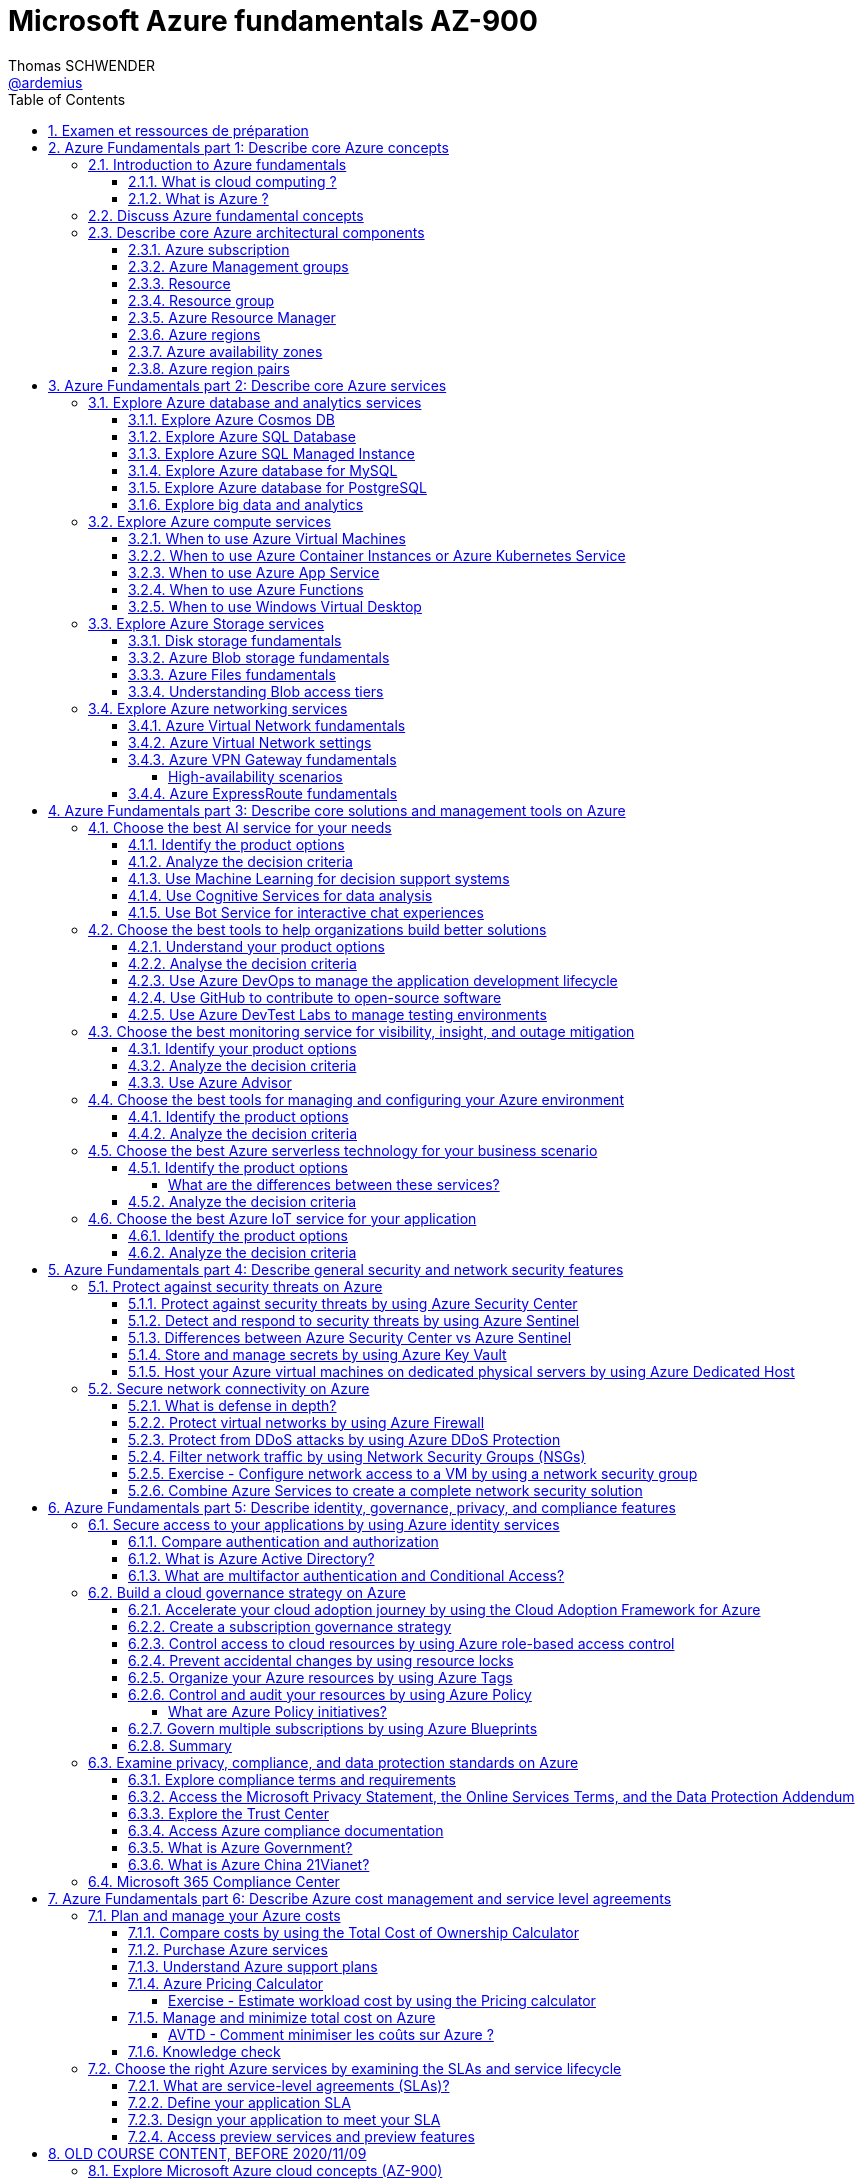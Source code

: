 = Microsoft Azure fundamentals AZ-900
Thomas SCHWENDER <https://github.com/ardemius[@ardemius]>
// Handling GitHub admonition blocks icons
ifndef::env-github[:icons: font]
ifdef::env-github[]
:status:
:outfilesuffix: .adoc
:caution-caption: :fire:
:important-caption: :exclamation:
:note-caption: :paperclip:
:tip-caption: :bulb:
:warning-caption: :warning:
endif::[]
:imagesdir: ./images
:source-highlighter: highlightjs
// Next 2 ones are to handle line breaks in some particular elements (list, footnotes, etc.)
:lb: pass:[<br> +]
:sb: pass:[<br>]
// check https://github.com/Ardemius/personal-wiki/wiki/AsciiDoctor-tips for tips on table of content in GitHub
:toc: macro
:toclevels: 4
// To turn off figure caption labels and numbers
:figure-caption!:
:sectnums:

toc::[]

== Examen et ressources de préparation

Microsoft AZ-900 examen : https://docs.microsoft.com/fr-fr/learn/certifications/exams/az-900

.Exam updated on 2020/11/09
IMPORTANT: Exam was updated on 2020/11/09 with a new plan!

1. Azure Fundamentals part 1: Describe core Azure concepts
2. Azure Fundamentals part 2: Describe core Azure services
3. Azure Fundamentals part 3: Describe core solutions and management tools on Azure
4. Azure Fundamentals part 4: Describe general security and network security features
5. Azure Fundamentals part 5: Describe identity, governance, privacy, and compliance features
6. Azure Fundamentals part 6: Describe Azure cost management and service level agreements

Déroulement de la certification :

    * 40 à 60 questions sur 1 heure
    * score minimum de 700 / 1000

NOTE: Pour plus d'informations sur la certification AZ-900, voir la description faite par testprep training : https://www.testpreptraining.com/blog/how-to-pass-microsoft-az-900-exam/

.Compétences mesurées par la certification AZ-900
image:azure-az900_AVTD-part1_01.png[]

.Azure Virtual Training Days : Notions de bases
[NOTE]
====
Pour information, j'ai assisté aux *"Azure Virtual Training Days : Notions de bases"* les 18 et 19/05 (6 heures au total). +
Leur contenu est bien moins poussé que les informations de la documentation Microsoft "Learn", aussi ne sont-ils vraiment pas obligatoires pour l'examen.

Néanmoins, plusieurs démos y sont présentées, et j'ai ajouté à ce doc les informations intéressantes que j'y ai notées avec le préfixe "AVTD".

Le formateur de Microsoft était Mehdi SEBBANE, Azure Technical Trainer Microsoft. +
12 ans chez Microsoft, localisé à Vancouver (Canada), PFE Identity and Security.
====

[NOTE]
====
Un grande partie de mes notes vient de la documentation Microsoft Learn, mais pas que 😉 +
Je me suis également servi de la documentation Microsoft "globale" et de différents sites dont je donne certains dans la section link:#_ressources[Ressources]
====

.Mes retours sur l'examen (certification obtenue le 04/06/2021)
[WARNING]
====
* 1ere remarque, *les Azure Virtual Training Days sont loin d'être suffisants pour passer l'examen*
* Les questions posées ressemblent beaucoup plus à celles du https://www.testpreptraining.com/microsoft-azure-fundamentals-az-900-free-practice-test[practice test de testprep training] qu'à celles du https://thomasmitchell.net/az-900-mock-exam/[Mock Exam de Thomas Mitchell] (qui sont plus simples).
    ** Je conseille donc *fortement* de payer les 11.99$ permettant d'accéder au https://www.testpreptraining.com/microsoft-azure-fundamentals-az-900-practice-exam[Practice Exam complet de testprep training].
    ** Autre possibilité, s'entraîner avec le site https://www.examtopics.com/exams/microsoft/az-900, qui, malgré son interface spartiate, propose de vraies questions de l'examen, avec leurs réponses commentées par la communauté 👍
* Plusieurs questions ne sont pas abordées dans le parcours Microsoft Learn, et nécessitent donc un "bachotage en règle" via des examens blancs de préparation. 
    ** En voici un exemple :
+
----
Which statement accurately describes the Modern Lifecycle Policy for Azure services?

A. Microsoft provides mainstream support for a service for five years.
B. Microsoft provides a minimum of 12 months notice before ending support for a service.
C. After a service is made generally available, Microsoft provides support for the service for a minimum of four years.
D. When a service is retired, you can purchase extended support for the service for up to five years.
----

    ** La bonne réponse est la "B" (plus de détails https://www.examtopics.com/discussions/microsoft/view/21088-exam-az-900-topic-1-question-226-discussion/[ici]), et vous me dites si vous trouvez l'information là où elle aurait du être, à savoir là : https://docs.microsoft.com/en-us/learn/modules/choose-azure-services-sla-lifecycle/5-access-preview-services. +
    Personnellement, je ne l'y vois pas 😅
====

== Azure Fundamentals part 1: Describe core Azure concepts

https://docs.microsoft.com/en-us/learn/paths/az-900-describe-cloud-concepts/

=== Introduction to Azure fundamentals

==== What is cloud computing ?

*Cloud computing*: The delivery of computing services over the internet, which is otherwise known as the cloud. These services include servers, storage, databases, networking, software, analytics, and intelligence.

Cloud computing is a way to rent *compute power* and *storage* from someone else's datacenter.

Cloud computing *advantages*:

    * *High availability*: Depending on the service-level agreement (SLA) that you choose, your cloud-based applications can provide a continuous user experience with no apparent downtime even when things go wrong.

    * *Scalability*: Applications in the cloud can be scaled in two ways:
        ** *Vertically*: Computing capacity can be increased by adding RAM or CPUs to a virtual machine.
        ** *Horizontally*: Computing capacity can be increased by adding instances of a resource, such as adding more virtual machines to your configuration.

    * *Elasticity*: Cloud-based applications can be configured to take advantage of autoscaling, so your applications will always have the resources they need.
        ** _AVTD_ - Cf le formateur Microsoft : l'élasticité, c'est la *scalabilité automatisée*.

    * *Agility*: Cloud-based resources can be deployed and configured quickly as your application requirements change.

    * *Geo-distribution*: Applications and data can be deployed to regional datacenters around the globe, so your customers always have the best performance in their region.

    * *Disaster recovery*: By taking advantage of cloud-based backup services, data replication, and geo-distribution, you can deploy your applications with the confidence that comes from knowing that your data is safe in the event that disaster should occur.

Cloud *service models*: *IaaS* / *PaaS* / *SaaS*

image::azure-az900_09.png[]

._AVTD_ - Les 3 types de services Cloud : IaaS, PaaS, SaaS
image:azure-az900_AVTD-part1_04.png[]

.levels of responsibility betweee a cloud provider and a cloud tenant
image::azure-az900_10.png[]

*Serverless computing*: With serverless applications, the cloud service provider automatically provisions, scales, and manages the infrastructure required to run the code. Serverless architectures are highly scalable and *event-driven*. They use resources only when a specific function or trigger occurs.

.public, private and hybrid clouds
image:azure-az900_11.png[]

    * *public cloud*: Services are offered over the public internet and available to anyone who wants to purchase them. Cloud resources like servers and storage are owned and operated by a third-party cloud service provider and delivered over the internet.
    ** le Cloud public est assimilé à de l'*OpEx*

    * *private cloud*: Computing resources are *used exclusively by users from one business* or organization. A private cloud can be physically located at your organization's on-site datacenter. *It also can be hosted by a third-party service provider*.
    ** le cloud privé est assimilé à du *CapEx*

    * *hybrid cloud*: This computing environment combines a public cloud and a private cloud by allowing data and applications to be shared between them.

._AVTD_ - 3 types de Cloud : public, privé et hybride
image:azure-az900_AVTD-part1_02.png[]

==== What is Azure ?

.How does Azure work?
image::azure-az900_12.png[]

*Azure portal*: a web-based, unified console that provides an alternative to command-line tools.

.Azure services
image::azure-az900_13.png[]

Most commonly used categories:

    * *Compute Services*: including micro-services
    * *Networking features*
    * *Storage*
        ** *Azure Blob storage*: Storage service for very large objects, such as *video files* or *bitmaps*
        ** *Azure File storage*: *File shares* that can be accessed and managed like a file server
        ** *Azure Queue storage*: A data store for *queuing* and reliably *delivering messages* between applications
        ** *Azure Table storage*: A NoSQL store that hosts *unstructured data* independent of any schema
    * *Mobile*
    * *Databases* 
    * *Web*
    * *Internet of Things*
    * *Big Data*
    * *Artificial Intelligence*
        ** includes *cognitive services*, such as *vision*, *speech*, *knowledge mapping*, *Bing search*, *Natural Language Processing*.
    * *DevOps*

    * *App hosting*: to run your entire web application on a managed platform in Windows or Linux
    * *Integration*: logic apps and service bus
    * *Security*

=== Discuss Azure fundamental concepts

* Cloud service providers operate on a *consumption-based model*, which means that end users only pay for the resources that they use.
* Cloud services are categorized *OpEx* (Operational Expenditure) and not *CapEx* (Capital Expenditure), OpEx being a consumption-based model.

[IMPORTANT]
====
* *CapEx*: Capital Expenditure. This is the *up front spending of money* on physical infrastructure, and then deducting that up front expense over time. The up front cost from CapEx has a value that reduces over time.

* *OpEx*: Operational Expenditure. This is spending money on services or products now and being billed for them now. You can deduct this expense in the same year you spend it. There is *no up front cost*, as you *pay for a service or product as you use it*.
    ** L'OpEx est associée à la notion de "pay-as-you-go"
====

._AVTD_ - OpEx vs CapEx
image:azure-az900_AVTD-part1_03.png[]

____
*IaaS*, *PaaS*, and *SaaS* each contain different levels of managed services. You may easily use a combination of these types of infrastructure. You could use Microsoft 365 on your company’s computers (*SaaS*), and in Azure you could host your VMs (*IaaS*) and use Azure SQL Database (*PaaS*) to store your data. With the cloud’s flexibility, you can use any combination that provides you with the maximum result.
____

=== Describe core Azure architectural components

The *organizing structure for resources* in Azure has 4 levels: *management groups*, *subscriptions*, *resource groups* and *resources*.

image::azure-az900_14.png[]

==== Azure subscription

    * A subscription provides you with authenticated and authorized access to Azure products and services. It also allows you to provision resources. An Azure subscription is a *logical unit of Azure services* that links to an *Azure account*, which is an *identity in Azure Active Directory* (Azure AD) or in a directory that Azure AD trusts.
    * An account can have *one subscription or multiple subscriptions* that have different billing models and to which you apply different access-management policies.
    * Azure applies *access-management policies* at the subscription level.
    * A subscription is a set of Azure services bundled together for tracking and billing purposes.

.Billing customization
image::azure-az900_15.png[]

==== Azure Management groups

    * Level of scope above subscriptions. 
    * All subscriptions within a management group automatically inherit the conditions applied to the management group.
    * All subscriptions within a single management group must trust the *same Azure AD tenant*.

image::azure-az900_16.png[]

Important facts about management groups:

    * *10 000 management groups* can be supported in a single directory.
    * A management group tree can support up to *6 levels of depth*. This limit doesn't include the root level or the subscription level.
    * Each management group and subscription can support *only one parent*.
    * Each management group can have *many children*.
    * All subscriptions and management groups are within *a single hierarchy in each directory*.

==== Resource

A manageable item that's available through Azure. Virtual machines (VMs), storage accounts, web apps, databases, and virtual networks are examples of resources.

==== Resource group

    * A resource group is a *logical container* for resources deployed on Azure.
    * All resources must be in a resource group, and a resource can only be a member of a single resource group.
    * Resource groups *can't be nested*.
    * If you delete a resource group, *all resources contained within it are also deleted*.
    * Resource groups are also a scope for applying *role-based access control* (*RBAC*) permissions.

==== Azure Resource Manager

    * Azure Resource Manager is the *deployment and management service for Azure*. It provides a management layer that enables you to create, update, and delete resources in your Azure account.

.When a user sends a request from any of the Azure tools, APIs, or SDKs, Resource Manager receives the request.
image::azure-az900_17.png[]

As benefits, it allows you to:

    * Manage your infrastructure through *declarative templates rather than scripts*. A *Resource Manager template* is a *JSON file* that defines what you want to deploy to Azure.
    * Apply access control to all services because role-based access control (RBAC) is natively integrated into the management platform.
    * Clarify your organization's billing by *viewing costs for a group of resources that share the same tag*.

==== Azure regions

Resources are created in *regions*, which are different geographical locations around the globe that contain Azure datacenters. +
A region is a *geographical area* on the planet that contains *at least one but potentially multiple datacenters* that are nearby and networked together with a low-latency network.

*2 Data Centers en France* pour Azure, Paris et Marseille (correspond à 2 "regions", France Central and France South) +
https://azure.microsoft.com/fr-fr/global-infrastructure/geographies/

A few examples of *regions* are West US, Canada Central, West Europe, Australia East, and Japan West. At the time of writing this, Azure is generally available in *60 regions* and available in *140 countries*.

image::azure-az900_04.svg[]

Cf site de Microsoft, _"Azure has more global regions than any other cloud provider"_

==== Azure availability zones

Availability zones are *physically separate datacenters within an Azure region*. Each availability zone is made up of one or more datacenters equipped with independent power, cooling, and networking. +
An availability zone is set up to be an *isolation boundary*. If one zone goes down, the other continues working. Availability zones are connected through high-speed, private fiber-optic networks.

    * Availability zones are offered as a service within Azure, and to ensure resiliency, there’s *a minimum of three separate zones* in all enabled regions.
    * Availability Zones are primarily for VMs, managed disks, load balancers, and SQL databases.

image::azure-az900_18.png[]

._AVTD_ - Zones de disponibilité
image:azure-az900_AVTD-part1_07.png[]

==== Azure region pairs

It's possible that a large disaster could cause an outage big enough to affect even two datacenters. That's why Azure also creates *region pairs*.

.Azure geographies
[NOTE]
====
Azure divides the world into *geographies* that are defined by geopolitical boundaries or country borders. An Azure geography is a discrete market typically *containing two or more regions* that preserves data residency and compliance boundaries.
====

* Each Azure region is *always paired with another region* within the *same geography* (such as US, Europe, or Asia) at least 300 miles away.
* Data continues to reside within the same geography as its pair (except for Brazil South) for tax and law enforcement jurisdiction purposes.

image::azure-az900_19.png[]

._AVTD_ - Region pairs / Paires régionales
image:azure-az900_AVTD-part1_06.png[]

NOTE: Dans tous les cas (comme la réplication inter-régionales), la bande passante est facturée au client

== Azure Fundamentals part 2: Describe core Azure services

https://docs.microsoft.com/en-us/learn/paths/az-900-describe-core-azure-services/

=== Explore Azure database and analytics services

==== Explore Azure Cosmos DB

Azure Cosmos DB is a globally distributed, *multi-model database* service. +
You can elastically and independently scale throughput and storage across any number of Azure regions worldwide. +
You can take advantage of fast, single-digit-millisecond *data access by using any one of several popular APIs*. +
Azure Cosmos DB provides comprehensive service level agreements for throughput, latency, availability, and consistency guarantees.

Azure Cosmos DB is flexible. At the lowest level, Azure Cosmos DB *stores data in atom-record-sequence (ARS) format*. +
*The data is then abstracted and projected as an API*, which you specify when you're creating your database. +
Your choices include SQL, MongoDB, Cassandra, Tables, and Gremlin. +
This level of flexibility means that as you migrate your company's databases to Azure Cosmos DB, your developers can stick with the API that they're the most comfortable with.

.atom-record-sequence (ARS) format
[NOTE]
====
As explained in https://stackoverflow.com/questions/48223881/how-atom-record-sequence-ars-helps-cosmosdb-to-be-multimodel:

    * You can write data in SQL API and read it in Gremlin API as a graph. If it wasn't for ARS, it would not be possible. +
    The goal of Cosmos DB is *to have all its APIs fully inter-operable* like this and *ARS is the foundational piece to make it happen*.
    * This solution seems to work when you throw *enough hardware* at it.

Have also a look at https://stackoverflow.com/questions/44304947/what-does-it-mean-that-azure-cosmos-db-is-multi-model :

--
*Atoms* consist of a small set of primitive types like string, bool, and number. *Records* are structs composed of these types. *Sequences* are arrays consisting of atoms, records, or sequences. +
The database engine can efficiently translate and project different data models onto the ARS-based data model. +
The core data model of Cosmos DB is natively accessible from dynamically typed programming languages and can be exposed as-is as JSON.
--
====

==== Explore Azure SQL Database

* Azure SQL Database is a relational database based on the latest stable version of the Microsoft SQL Server database engine.
* It is a *platform as a service* (PaaS) database engine.
* It provides 99,99% availability ("four nines")
* Microsoft explains that the newest capabilities of SQL Server are released first to SQL Database, and then to SQL Server itself.
* You can migrate your existing SQL Server databases with minimal downtime by using the *Azure Database Migration Service*.

* Cf le formateur, ce service de base de données est *distribué mondialement*, contrairement aux implémentations Azure de MySQL et PostgreSQL, qui sont associées à 1 région.

==== Explore Azure SQL Managed Instance

* Like Azure SQL Database, *Azure SQL Managed Instance* is a *platform as a service* (PaaS) database engine
* 99.99% uptime service level agreement (SLA)
* Azure SQL Managed Instance makes it easy to migrate your on-premises data on SQL Server to the cloud using the *Azure Database Migration Service* (DMS) or *native backup and restore*.

Azure SQL Database and Azure SQL Managed Instance offer many of the same features; however, Azure SQL Managed Instance provides several options that might not be available to Azure SQL Database. +
For a detailed list of the differences between Azure SQL Database and Azure SQL Managed Instance, check https://docs.microsoft.com/en-us/azure/azure-sql/database/features-comparison.

Here are some examples of differences:

    * *Change Data Capture* is only possible with Azure SQL Managed Instance
    * Azure SQL Database only uses the default "SQL_Latin1_General_CP1_CI_AS" server collation, it would not be possible to use Cyrillic characters for *collation* for example.

.Change Data Capture
NOTE: For some complete details about *Change Data Capture*, check https://docs.microsoft.com/en-us/sql/relational-databases/track-changes/about-change-data-capture-sql-server?view=sql-server-ver15[SQL Server description of this behavior]

==== Explore Azure database for MySQL

* Azure Database for MySQL is a relational database service in the cloud
* Based on the *MySQL Community Edition* database engine, versions *5.6*, *5.7*, and *8.0*
* You have a 99.99 percent availability service level agreement from Azure
* You can use *point-in-time restore* to recover a server to an earlier state, as far *back as 35 days*
* You can migrate your existing MySQL databases with minimal downtime by using the *Azure Database Migration Service*

image::azure-az900_20.png[]

==== Explore Azure database for PostgreSQL

* Azure Database for PostgreSQL is a relational database service in the cloud.
* Based on the *community version* of the open-source PostgreSQL database engine.
* Adjustable *automatic backups* and *point-in-time-restore* for up to *35 days*.
* Enterprise-grade *security* and compliance to protect sensitive data *at-rest* and *in-motion*. This security covers *data encryption on disk* and *SSL encryption between client and server communication*.
* Azure Database for PostgreSQL is available in two deployment options: *Single Server* and *Hyperscale (Citus)*.

*Single Server deployment*:

    * Built-in high availability with no additional cost (99.99% SLA).
    * Ability to protect sensitive data at-rest and in-motion.
    * Automatic backups and point-in-time-restore for up to 35 days.

*Hyperscale (Citus)*:

--
The Hyperscale (Citus) option *horizontally scales* queries across multiple machines by using *sharding*. Its query engine parallelizes incoming SQL queries across these servers for faster responses on large datasets. It serves applications that require greater scale and performance, generally workloads that are approaching, or already exceed, *100 GB of data*.

The Hyperscale (Citus) deployment option supports *multi-tenant applications*, *real-time operational analytics*, and *high throughput transactional workloads*. Applications built for PostgreSQL can run distributed queries on Hyperscale (Citus) with standard connection libraries and minimal changes.
--

==== Explore big data and analytics

Microsoft Azure supports a broad range of technologies and services to provide big data and analytic solutions, including:

    * *Azure Synapse Analytics* (formerly Azure SQL Data Warehouse)
        ** limitless analytics service that brings together *data integration*, enterprise *data warehousing*, and *big data analytics*.
        ** gives you the freedom to query data on your terms, using either *serverless* or *dedicated resources—at scale*.
        ** unified experience to ingest, explore, prepare, manage, and serve data for *immediate BI* and *machine learning* needs.
        ** a good, logical, choice for analyzing large volumes of data
        ** See Microsoft documentation: https://azure.microsoft.com/en-us/services/synapse-analytics/    

    * *Azure HDInsight* ("Hadoop and Distributed Insight")
        ** fully managed, open-source analytics service for enterprises
        ** You can run popular open-source frameworks and create cluster types such as *Apache Spark*, *Apache Hadoop*, *Apache Kafka*, *Apache HBase*, *Apache Storm*, and *Machine Learning Services*.
        ** supports a broad range of scenarios such as *extraction*, *transformation*, and *loading* (ETL), *data warehousing*, *machine learning*, and *IoT*.

    * *Azure Databricks*
        ** set up your *Apache Spark* environment in minutes, and then autoscale and collaborate on shared projects in an interactive workspace.
        ** supports *Python*, *Scala*, *R*, *Java*, and *SQL*, as well as data science frameworks and libraries including *TensorFlow*, *PyTorch*, and *scikit-learn*.

    * *Azure Data Lake Analytics*
        ** on-demand analytics job service that simplifies big data.
        ** Instead of deploying, configuring, and tuning hardware, you write queries to transform your data and extract valuable insights.
        ** You only pay for your job when it's running, making it more cost-effective.

    * *Azure Event Grid*
        ** allows reliable *event delivery* at massive scale
        ** Simplify your *event-based apps* with Event Grid, a single service for managing routing of all events from any source to any destination. +
        Designed for high availability, consistent performance, and dynamic scale, Event Grid lets you focus on your app logic rather than infrastructure.
        ** For example, use Event Grid to instantly trigger a serverless function to run image analysis each time a new photo is added to a blob storage container.
        ** Event Grid can distribute events from different sources like Azure Blob Storage or Azure Media Services to different handlers like Azure Function (Event Grid trigger function) or Webhook. +
        It is a *pub-sub* model (underlying concept of topics and subscriptions): 
+
image:azure-az900_55.png[]
        ** For additional resources, check Microsoft documentation: https://azure.microsoft.com/en-us/services/event-grid/ and this excellent article https://www.serverless360.com/blog/building-reactive-solution-with-azure-event-grid[How To Build A Reactive Solution With Azure Event Grid]
            *** This last article also present Azure Service Bus and explains the differences between Event Grid and Service Bus.

=== Explore Azure compute services

Azure computing solutions works on the underlying services:

    * *Virtual machines* : +
        Virtual Machines provides *infrastructure as a service (IaaS)* and can be used in different ways. When you need total control over an operating system and environment, VMs are an ideal choice.
    * *Virtual machine scale sets* : +
        Virtual machine scale sets are an Azure compute resource that you can use to *deploy and manage* a set of *identical VMs*. With all VMs configured the same, virtual machine scale sets are designed to support *true autoscale*. No pre-provisioning of VMs is required. For this reason, it's easier to build large-scale services targeting big compute, big data, and containerized workloads. As demand goes up, more VM instances can be added. As demand goes down, VM instances can be removed. The process can be manual, automated, or a combination of both.
    * *Containers and Kubernetes*
    * *App Service* : +
        App Service is a *platform as a service (PaaS)* offering.
    * *Functions* (or serverless computing) : +
        Functions  are ideal when you're *concerned only about the code running your service* and not the underlying platform or infrastructure. They're commonly used when you need to perform *work in response to an event (often via a REST request), timer, or message from another Azure service*, and when that work *can be completed quickly*, within seconds or less.

==== When to use Azure Virtual Machines

* *Azure Batch* enables large-scale parallel and high-performance computing (HPC) *batch jobs* with the ability to *scale to tens, hundreds, or thousands of VMs*. +
When you-re ready to run a job, Batch does the following:
    ** starts a pool of compute VMs for you
    ** installs applications and staging data
    ** runs jobs with as many tasks as you have
    ** identifies failures
    ** requeues work
    ** scales down the pool as work completes

==== When to use Azure Container Instances or Azure Kubernetes Service

While virtual machines are an excellent way to reduce costs versus the investments that are necessary for physical hardware, they're still limited to a single operating system per virtual machine. If you want to *run multiple instances of an application on a single host machine*, containers are an excellent choice.

    * it reminds us of a downside of VMs: 1 VM can only run 1 OS at a time
        ** If you have multiple server apps require different runtime environments, they may also require multiple VMs to execute properly
    * Also, "short" tasks (like starting an App) are pretty slow with VMs, because creating and starting VMs is slow, as it requires to emulate a full computer

.Difference between VMs and Containers
IMPORTANT: VMs virtualize the hardware, while Containers virtualize the OS

As a conclusion, you choose a *VM* if you need high flexibility, *complete control on the environment*. +
-> *In all other cases, Containers* should be preferred.

There are two ways to manage both *Docker* and *Microsoft-based containers* in Azure: *Azure Container Instances* and *Azure Kubernetes Service (AKS)*.

A very good, short video to present *Kubernetes*: https://www.microsoft.com/videoplayer/embed/RE2yEuX

.Reminder
NOTE: A microservice can be scaled independently of others.

A *microservice architecture* is more appropriate when:

    * you have a large application that requires *high release velocity*
    * you have complex application that needs to be *highly scalable*
    * you have applications with *rich domains or many subdomains*
    * you have an *organisation that consists in small development teams*

==== When to use Azure App Service

App Service enables you to *build and host web apps, background jobs, mobile back-ends, and RESTful APIs in the programming language of your choice without managing infrastructure*. +
It offers automatic scaling and high availability. App Service supports Windows and Linux and enables automated deployments from GitHub, Azure DevOps, or any Git repo to support a continuous deployment model. +
This *platform as a service (PaaS)* environment allows you to focus on the website and API logic while Azure handles the infrastructure to run and scale your web applications.

*API apps*: Much like hosting a website, you can build *REST-based web APIs* by using your choice of language and framework. You get full *Swagger support* and the ability to *package and publish your API in Azure Marketplace*. The produced apps can be consumed from any HTTP or HTTPS-based client.

==== When to use Azure Functions

If, for a large amount of time, *your application is waiting for a particular input before it performs any processing*, then, to reduce your costs, you could want to avoid having to pay for the time that your application is waiting for input. Functions (serverless computing) could be a good option in that case.

    * With serverless computing, *you pay only for the time your code runs*.
    * Scaling and performance are handled automatically. You're billed only for the exact resources you use. There's no need to even reserve capacity.

Serverless computing includes the *abstraction of servers* (no infrastructure management), an *event-driven scale*, and *micro-billing*

    * *Event-driven scale*: Serverless computing is an excellent fit for *workloads that respond to incoming events*

Azure has two implementations of serverless compute:

    * *Azure Functions*: Functions can execute code in almost any modern language.
    * *Azure Logic Apps*: Logic apps are designed in a web-based designer and can execute logic triggered by Azure services without writing any code.
        ** For this reason, it's *ideal for a business analyst role*.

*Functions* are commonly used when you need to perform work in response to an event (often via a REST request), timer, or message from another Azure service, and when that *work can be completed quickly*, within seconds or less.

Where functions execute code, *logic apps execute workflows* that are designed to automate business scenarios and are built from predefined logic blocks.

Functions and Logic Apps can both create complex *orchestrations*, which are collections of functions or steps that are executed to accomplish a complex task.

    * with Functions, you write code to complete each step.
    * with Logic Apps, you use a GUI to define the actions and how they relate to one another.

*Functions* are normally *stateless*, but Durable Functions provide state. +
*Logic Apps* are always *stateful*.

==== When to use Windows Virtual Desktop

Windows Virtual Desktop on Azure is a *desktop and application virtualization service* that runs on the cloud. It enables your users to use a cloud-hosted version of Windows from any location. Windows Virtual Desktop *works across devices like Windows, Mac, iOS, Android, and Linux*.

.Windows Virtual Desktop architecture
image:azure-az900_21.png[]

Windows Virtual Desktop est une solution récente, pré-version publique annoncée en 2019/03.

User sign-in to Windows Virtual Desktop is fast because *user profiles are containerized by using FSLogix*. At sign-in, the user profile container is dynamically attached to the computing environment. The user profile is immediately available and appears in the system exactly like a native user profile.

=== Explore Azure Storage services

.Context
--
Suppose your company, Tailwind Traders, has a number of *product brochures*, *datasheets*, *product images*, and *other files* that are related to marketing, sales, and support. In the past, your company has been hosting these files on standalone web servers in your datacenter.
--

* *Azure Storage* is a service that you can use to store files, messages, tables, and other types of information.
* An *Azure Storage account* is require to store your data objects.

NOTE: Azure VMs use Azure Disk Storage to store virtual disks. However, you can't use Azure Disk Storage to store a disk outside of a virtual machine.

==== Disk storage fundamentals

*Disk Storage* provides *disks* for Azure virtual machines, and allows data to be persistently stored and accessed from an attached virtual hard disk.

==== Azure Blob storage fundamentals

*Azure Blob Storage* is an *object storage solution* for the cloud. It can store massive amounts of data, such as text or binary data. Azure Blob Storage is unstructured, meaning that there are no restrictions on the kinds of data it can hold. Blob Storage can manage thousands of simultaneous uploads, massive amounts of video data, constantly growing log files, and can be reached from anywhere with an internet connection.

Blob Storage is ideal for:

    * Serving images or documents directly to a browser.
    * Storing files for distributed access.
    * Streaming video and audio.
    * Storing data for backup and restore, disaster recovery, and archiving.
    * *Storing data for analysis* by an on-premises or Azure-hosted service.
    * *Storing up to 8 TB of data for virtual machines*.

[NOTE]
====
Azure Blob Storage is your best option for storing *disaster recovery* files and *archives*.

For a comparison of Azure Blob storage vs Azure Data Lake, see : +
https://blog.pragmaticworks.com/azure-data-lake-vs-azure-blob-storage-in-data-warehousing
====

==== Azure Files fundamentals

*Azure Files* offers fully managed *file shares* in the cloud that are accessible via the industry standard *Server Message Block (SMB)* and *Network File System (NFS)* (preview) protocols.

* Azure Files ensures the *data is encrypted at rest*, and the *SMB protocol* ensures the *data is encrypted in transit*.
* Data contains in Azure Files can be *mounted concurrently* by *cloud* and *on-premises* deployments, using SMB protocol and NFS protocol.

==== Understanding Blob access tiers

Azure provides several *access tiers* which you can use to balance your storage costs with your access needs. +
Those last can vary depending on *frequency of access* and planned *retention period*.

    * *Hot access tier*: Optimized for storing data that is accessed frequently (for example, images for your website).
    * *Cool access tier*: Optimized for data that is infrequently accessed and stored for at least 30 days (for example, invoices for your customers).
    * *Archive access tier*: Appropriate for data that is rarely accessed and stored for at least 180 days, with flexible latency requirements (for example, long-term backups).

{sb}

    * Only the *hot* and *cool* access tiers can be set at the *account level*. The archive access tier isn't available at the account level.
    * *Hot*, *cool*, and *archive* tiers can be set at the *blob level*, during upload or after upload.
    * Data in the cool access tier can tolerate slightly lower availability, but still requires high durability, retrieval latency, and throughput characteristics similar to hot data. For *cool data*, a slightly lower availability service-level agreement (SLA) and *higher access costs* compared to hot data are acceptable trade-offs for *lower storage costs*.
    * *Archive storage* stores data offline and offers the *lowest storage costs*, but also the *highest costs to rehydrate and access data*.

=== Explore Azure networking services

==== Azure Virtual Network fundamentals

*Azure virtual networks* (or Azure VNet) enable *Azure resources*, such as VMs, web apps, and databases, to *communicate with each other*, with users on the internet, and with your on-premises client computers.

*Virtual Network* allows you to create *multiple isolated virtual networks*. When you set up a virtual network, you define a private IP address space by using either public or private IP address ranges.

For name resolution, you can use the *name resolution service that's built in to Azure*. You also can configure the virtual network to use either an internal or an external DNS server.

*Communicate between Azure resources* can be done using one of the 2 following options:

    * Virtual networks
    * Service endpoints

*Communicate with on-premises resources* can be done using one of the 2 following mechanisms:

    * *Point-to-site virtual private networks*
        ** the client computer initiates an encrypted VPN connection to Azure to connect that computer to the Azure virtual network.
    * *Site-to-site virtual private networks*
        ** links your on-premises VPN device or gateway to the Azure VPN gateway in a virtual network.
        ** The connection is encrypted and works over the internet.
    * *Azure ExpressRoute*
        ** For environments where you need *greater bandwidth* and even *higher levels of security*.
        ** provides dedicated *private connectivity* to Azure that *doesn't travel over the internet*.

+
.AVTD
[NOTE]
====
Pour le trafic sur un réseau privé virtuel, il faut activer le *ICMP* (Internet Control Message Protocol) entre les machines virtuelles.

Durant sa démo, le formateur l'a activé via Powershell : +
image:azure-az900_AVTD-part1_08.png[]
====

*Route network traffic*. +
By default, Azure routes traffic between subnets on any connected virtual networks, on-premises networks, and the internet. You also can control routing and override those settings, as follows:

    * *Route tables*: A route table allows you to define rules about how traffic should be directed. You can create custom route tables that control how packets are routed between subnets.
    * *Border Gateway Protocol*: Border Gateway Protocol (BGP) works with Azure VPN gateways or ExpressRoute to propagate on-premises BGP routes to Azure virtual networks.

Azure virtual networks enable you to *filter network traffic* between subnets by using the following approaches:

    * *Network security groups*: A network security group is an Azure resource that can contain multiple inbound and outbound security rules.
    * *Network virtual appliances*: A network virtual appliance is a specialized VM that carries out a particular network function, such as running a firewall or performing wide area network (WAN) optimization.

*Connect virtual networks*

    * You can link virtual networks together by using *virtual network peering*.
    * *UDR* is *user-defined Routing* and allows network admins to control the routing tables between subnets, within a subnet as well as between VNets.

image::azure-az900_22.png[]

==== Azure Virtual Network settings

Settings to configure for the creation of a basic virtual network:

    * Network name
    * Address space
    * Subscription
    * Resource group
    * Location
    * Subnet
    * DDoS protection
    * Service endpoints

Once created, you can then configure:

    * Network security group
    * Route table

==== Azure VPN Gateway fundamentals

A *virtual private network (VPN)* is a type of private interconnected network. +
VPNs use an encrypted tunnel within another network. So *traffic is encrypted* while traveling over the untrusted network to prevent eavesdropping or other attacks.

A VPN gateway is a type of *virtual network gateway*. Azure VPN Gateway instances are *deployed in Azure Virtual Network instances* and enable the following connectivity:

    * Connect on-premises datacenters to virtual networks through a site-to-site connection.
    * Connect individual devices to virtual networks through a point-to-site connection.
    * Connect virtual networks to other virtual networks through a network-to-network connection.

image::azure-az900_23.png[]

NOTE: You can deploy only 1 VPN gateway in each virtual network.

A VPN gateway can be of 2 types, the difference of which being how traffic to be encrypted is specified.

    * *policy-based*: 
        ** Policy-based VPN gateways specify statically the IP address of packets that should be encrypted through each tunnel +
        This type of device evaluates every data packet against those sets of IP addresses to choose the tunnel where that packet is going to be sent through.
    * *route-based*: 
        ** If defining which IP addresses are behind each tunnel is too cumbersome, route-based gateways can be used.
        ** With route-based gateways, IPSec tunnels are modeled as a network interface or virtual tunnel interface. IP routing (either static routes or dynamic routing protocols) decides which one of these tunnel interfaces to use when sending each packet.
        ** Can use *dynamic routing protocols*, where routing/forwarding tables direct traffic to different IPSec tunnels

NOTE: A *Basic VPN gateway* should only be used for *Dev/Test workloads*. In addition, it's unsupported to migrate from Basic to the VpnGW1/2/3/Az SKUs at a later time without having to remove the gateway and redeploy.

.Required Azure resources to deploy an operational VPN Gateway
image:azure-az900_24.png[]

===== High-availability scenarios

* *By default*, VPN gateways are deployed as 2 instances in an *active/standby configuration*, even if you only see 1 VPN gateway resource in Azure.
* But, with the introduction of *BGP routing protocol*, you can also deploy VPN gateways in an *active/active configuration*.
    ** In this case, you assign a unique public IP address to each instance.You then create separate tunnels from the on-premises device to each IP address.

.VPN gateway active/standby configuration
image:azure-az900_25.png[]

.VPN gateway active/active configuration
image:azure-az900_26.png[]

* Another high-availability option is to configure a *VPN gateway* as a *secure failover path for ExpressRoute connections*.
* In regions that support availability zones, VPN gateways and ExpressRoute gateways can be deployed in a *zone-redundant configuration*. 

==== Azure ExpressRoute fundamentals

IMPORTANT: *ExpressRoute* lets you extend your on-premises networks into the Microsoft cloud over a private connection with the help of a connectivity provider.

ExpressRoute connections *don't go over the public Internet*. +
ExpressRoute does provide private connectivity, BUT it is NOT encrypted.

image::azure-az900_27.png[]

*Dynamic routing*: ExpressRoute uses the Border Gateway Protocol (BGP) routing protocol. BGP is used to exchange routes between on-premises networks and resources running in Azure. This protocol enables dynamic routing between your on-premises network and services running in the Microsoft cloud.

.ExpressRoute connectivity models
image::azure-az900_28.png[]

3 models available to *connect your on-premises network to the Microsoft Cloud*:

    * *Colocation at a Cloud Exchange*
        ** For example, if your datacenter is colocated at a cloud exchange such as an ISP, you can request a virtual cross-connection to the Microsoft cloud.
    * *Point-to-point Ethernet connection*
    * *Any-to-any networks*

== Azure Fundamentals part 3: Describe core solutions and management tools on Azure

https://docs.microsoft.com/en-us/learn/paths/az-900-describe-core-solutions-management-tools-azure/

=== Choose the best AI service for your needs

Artificial Intelligence (AI) is a category of computing that *adapts and improves* its decision-making ability *over time based on its successes and failures*.

==== Identify the product options

There are two basic approaches to AI:

    * *deep learning* system: modeled on the neural network of the human mind, enabling it to discover, learn, and grow through experience.
    * *machine learning*: a data science technique that uses existing data to train a model, test it, and then apply the model to new data to forecast future behaviors, outcomes, and trends.

3 primary product offerings from Microsoft:

    * *Azure Machine Learning*
        ** It consists of tools and services that allow you to connect to data to train and test models to find one that will most accurately *predict a future result*. After you've run experiments to test the model, you can deploy and use it in real time via a web API endpoint.
        ** Choose Azure Machine Learning when your *data scientists* need *complete control* over the design and training of an algorithm using your *own data*.

    * *Azure Cognitive Services*
        ** provides prebuilt machine learning models that enable applications to *see*, *hear*, *speak*, *understand*, and even *begin to reason*. +
        You can perform *sentiment analysis* with Azure Cognitive Services. +
        You don't need special machine learning or data science knowledge to use these services.
        ** While Azure Machine Learning requires you to bring your own data and train models over that data, Azure Cognitive Services, for the most part, *provides pretrained models* so that you can bring in your live data to get predictions on.
        ** Azure Cognitive Services can be divided into the following categories: *language*, *speech*, *vision*, *decision*

    * *Azure Bot Service*
        ** Azure Bot Service  and Bot Framework  are platforms for creating virtual agents that understand and reply to questions just like a human.

==== Analyze the decision criteria

* *First, are you building a virtual agent that interfaces with humans via natural language?* +
In this case you can use:
    ** *QnA Maker*
    ** *Power Virtual Agents*, Microsoft Power Platform, Power Automate

* *Second, do you need a service that can understand the content and meaning of images, video, or audio, or that can translate text into a different language?*
    ** Use *Azure Cognitive Services* when it comes to general purpose tasks, such as performing speech to text, integrating with search, or identifying the objects in an image.

* *Third, do you need to predict user behavior or provide users with personalized recommendations in your app?*
    ** The *Azure Cognitive Services Personalizer* service watches your users' actions within an application. +
    You can use Personalizer to *predict their behavior* and provide relevant experiences as it identifies *usage patterns*.

* *Fourth, will your app predict future outcomes based on private historical data?*
    ** Choose *Azure Machine Learning* when you need to analyze data to predict future outcomes. 

* *Finally, do you need to build a model by using your own data or perform a different task than those listed above?*
    ** Use *Azure Machine Learning* for maximum flexibility.

==== Use Machine Learning for decision support systems

A practical case is given to determine which MS products would be the best for the example needs.

==== Use Cognitive Services for data analysis

Another practical use case.

==== Use Bot Service for interactive chat experiences

Again, a practical use case.

.Decision criteria to choose the good IA product
[IMPORTANT]
====
The questions to ask oneself to determine the best AI services are always the same:

    * *First, are you building a virtual agent that interfaces with humans via natural language?*
        ** If yes, Azure Bot is the best choice
    * *Second, do you need a service that can understand the content and meaning of images, video, audio, or translate text into a different language?*
        ** If yes, consider Azure Cognitive Services
    * *Third, do you need to predict user behavior or provide users with personalized recommendations?*
        ** if yes, consider Azure Cognitive Services Personalizer
    * *Finally, will you need to predict future outcomes based on private historical data?*
        ** if yes, consider Azure Machine Learning
====

=== Choose the best tools to help organizations build better solutions

Here we talk about *DevOps practices* and *develop solutions*.

==== Understand your product options

.What is DevOps?
[NOTE]
====
*DevOps* is a new approach that helps to align technical teams as they work toward common goals. To accomplish this alignment, organizations employ practices and processes that seek to *automate the ongoing development*, *maintenance*, and *deployment* of software systems. Their aim is to expedite the release of software changes, ensure the ongoing deployability of the system, and ensure that all changes meet a high quality bar.
====

Microsoft offers tools to enable *source-code management*, *continuous integration and continuous delivery (CI/CD)*, and *automating the creation of testing environments*.

* *Azure DevOps Services* (anciennement Microsoft TFS, _Team Foundation Server_) +
Azure DevOps Services is a suite of services that address every stage of the *software development lifecycle*.

    ** *Azure Repos* is a *centralized source-code repository* where software development, DevOps engineering, and documentation professionals can publish their code for review and collaboration.
    ** *Azure Boards* is an *agile project management suite* that includes Kanban boards, reporting, and tracking ideas and work from high-level epics to work items and issues.
    ** *Azure Pipelines* is a *CI/CD pipeline automation tool*.
    ** *Azure Artifacts* is a *repository for hosting artifacts*, such as compiled source code, which can be fed into testing or deployment pipeline steps.
    ** *Azure Test Plans* is an *automated test tool* that can be used in a CI/CD pipeline to ensure quality before a software release.

* *GitHub* and *GitHub Actions*
    ** *GitHub Actions* enables *workflow automation with triggers for many lifecycle events*. One such example would be automating a CI/CD toolchain.

.Differences between Azure DevOps and GitHub
[NOTE]
====
* *GitHub* is a lighter-weight tool than Azure DevOps, with a focus on individual developers contributing to the open-source code.
* *Azure DevOps* is more focused on enterprise development, with heavier project-management and planning tools, and finer-grained access control.
====

* *Azure DevTest Labs*
    ** Azure DevTest Labs provides an automated means of managing the process of building, setting up, and tearing down virtual machines (VMs) *that contain builds of your software projects*.
    ** Anything you can deploy in Azure via an ARM template can be provisioned through DevTest Labs.
    ** Provisioning pre-created lab environments with their required configurations and tools already installed is a huge time saver for quality assurance professionals and developers.
        *** Suppose you need to test a new feature on an old version of an operating system. Azure DevTest Labs can set up everything automatically upon request.

==== Analyse the decision criteria

* *First, do you need to automate and manage test-lab creation?*
    ** If your aim is to automate the creation and management of a test lab environment, *Azure DevTest labs* is the only matching option.
* *Second, are you building open-source software?*
    ** *GitHub* has long been the preferred host for open-source software
* *Third, regarding source-code management and DevOps tools, what level of granularity do you need for permissions?*
    ** *GitHub* works on a *simple model of read/write permissions* to every feature. Meanwhile, *Azure DevOps* has a *much more granular set of permissions* that allow organizations to refine who is able to perform most operations across the entire toolset.
* *Fourth, regarding source-code management and DevOps tools, how sophisticated does your project management and reporting need to be?*
    ** Azure DevOps is more adapted to complex needs
* *Finally, regarding source-code management and DevOps tools, how tightly do you need to integrate with third-party tools?*
    ** No silver bullet, you have to check how those 3rd party vendors tools integrate with Azure DevOps or GitHub (through hooks, APIs, etc.)

==== Use Azure DevOps to manage the application development lifecycle

Practical use case study, to know how to choose the best DevOps solutions (based on previous questions)

==== Use GitHub to contribute to open-source software

Likewise, practical use case.

==== Use Azure DevTest Labs to manage testing environments

=== Choose the best monitoring service for visibility, insight, and outage mitigation

==== Identify your product options

* *Azure Advisor*: evaluates your Azure resources and makes recommendations to help improve reliability, security, and performance, achieve operational excellence, and reduce costs.

* *Azure Monitor*: is a platform for *collecting*, *analyzing*, *visualizing*, and potentially *taking action* based on the metric and logging data from your entire *Azure* and *on-premises* environment. +
image:azure-az900_29.png[]

* *Azure Service Health*: provides a personalized *view of the health of the Azure services, regions, and resources* you rely on. +
The https://status.azure.com website, which displays only major issues that broadly affect Azure customers, doesn't provide the full picture. +
Service Health helps you keep an eye on several event types:
    ** *Service issues*: problems in Azure, such as outages
    ** *Planned maintenance*
    ** *Health advisories* are issues that require you to act to avoid service interruption, including service retirements and breaking changes

NOTE: Use *Azure Service Health* to set up alerts that are specific to Azure outages that affect *all Azure customers*. Use *Azure Monitor* to set up alerts for outages and other events that affect *only your specific resources*.

==== Analyze the decision criteria

* *Do you need to analyze how you're using Azure to reduce costs? Improve resilience? Harden your security?*
    ** Choose *Azure Advisor* when you're looking for an analysis of your deployed resources. Azure Advisor analyzes the configuration and usage of your resources and provides suggestions on how to optimize for reliability, security, performance, costs, and operations based on experts' best practices.

* *Do you want to monitor Azure services or your usage of Azure?*
    ** If you want to *keep tabs on Azure itself*, especially the services and regions you depend on, you want to choose *Azure Service Health*. You can view the current status of the Azure services you rely on, upcoming planned outages, and services that will be sunset. You can set up alerts that help you stay on top of incidents and upcoming downtime without having to visit the dashboard regularly. +
    However, if you want to *keep track of the performance or issues related to your specific VM or container instances, databases, your applications*, and so on, you want to visit *Azure Monitor* and create reports and notifications to help you understand how your services are performing or diagnose issues related to your Azure usage.

* *Do you want to measure custom events alongside other usage metrics?*
    ** Choose *Azure Monitor* when you want to measure custom events alongside other *collected telemetry data*. Custom events, such as those added in the source code of your software applications, could help identify and diagnose why your application is behaving a certain way.

* *Do you need to set up alerts for outages or when autoscaling is about to deploy new instances?*
    ** Here again, you would use *Azure Monitor* to set up alerts for key events that are related to your specific resources.

==== Use Azure Advisor

A practical use case to know how to choose the best Azure monitoring service.

.Use case
--
_Tailwind Traders wants to optimize its cloud spend. Also, the organization is concerned about security breaches, because it stores customer data and historical purchase data in cloud-based databases. As the organization ramps up its cloud expertise, it wants to better understand its use of the cloud, better understand best practices, and pinpoint "easy wins" where it can tighten up its cloud spend and security practices._
--

Which service should you choose?

* First, in this scenario, *does Tailwind Traders need to analyze its Azure usage for the sake of optimization?* +
    ** Yes. Tailwind Traders understands that it might be spending too much, is concerned about its security practices, and wants to have its cloud usage analyzed against industry best practices. Therefore, Azure Advisor is the perfect option for this scenario. +
    Although you might have found the right product option, let's continue evaluating the decision criteria for this scenario.

* Second, in this scenario, *does Tailwind Traders want to monitor the health of Azure services that affect all customers or the resources that are deployed on Azure?*
    ** This scenario isn't concerned with operations. However, Azure Advisor does analyze and provide recommendations for achieving operational excellence.

* Third, in this scenario, *does Tailwind Traders want to measure custom events alongside other usage metrics?*
    ** No, measuring custom events isn't mentioned as a requirement and isn't a consideration in this scenario.

* Fourth, in this scenario, *does Tailwind Traders want to set up alerts for outages or when autoscaling is about to deploy new instances?*
    ** Again, this scenario isn't concerned with operations. However, Azure Advisor does analyze and provide recommendations for achieving operational excellence.

=== Choose the best tools for managing and configuring your Azure environment

==== Identify the product options

2 categories of management tools: 

    * *visual* tools
    * *code-based* tools, which allow *infrastructure as a code*. +
    There are also 2 approaches for infrastructure as a code:
        ** *imperative* code: imperative code details each individual step that should be performed to achieve a desired outcome
        ** *declarative* code: declarative code details only a desired outcome, and it allows an interpreter to decide how to best achieve that outcome. +
        This distinction is important because tools that are based on declarative code can provide a more robust approach to deploying dozens or hundreds of resources simultaneously and reliably.

Your product options:

    * *Azure portal*
    * *Azure mobile app*

    * *Azure PowerShell*: a shell with which developers and DevOps and IT professionals can execute commands called *cmdlets* (pronounced command-lets) +
    These commands *call the Azure Rest API* to perform every possible management task in Azure. Cmdlets can be executed independently or combined into a script file and executed together to orchestrate:
        ** The routine setup, teardown, and maintenance of a single resource or multiple connected resources.
        ** The deployment of an entire infrastructure, which might contain dozens or hundreds of resources, from *imperative code*. +
    Azure PowerShell *can be accessed in a web browser* via *Azure Cloud Shell*.
    
    * *Azure CLI*: nearly the same thing as Azure PowerShell BUT in *Bash*.

    * *ARM templates*: contrary to Azure PowerShell and CLI, which use imperative code, *Azure Resource Manager templates* can describe the resources you want to use in a *declarative JSON format*.
        ** The benefit is that the entire ARM template is *verified before any code is executed* to ensure that the resources will be created and connected correctly.
        ** The template then *orchestrates the creation of those resources in parallel*. That is, if you need 50 instances of the same resource, all 50 instances are created at the same time.
        ** Ultimately, the developer, DevOps professional, or IT professional *needs only to define the desired state and configuration of each resource* in the ARM template, and the template does the rest.
        ** *Templates can even execute PowerShell and Bash scripts* before or after the resource has been set up.

==== Analyze the decision criteria

* *Do you need to perform one-off management, administrative, or reporting actions?*
    ** Use either *Azure PowerShell* or the *Azure CLI* for certain operations that you perform *occasionally* (quickly obtain the IP address of a virtual machine (VM) you've deployed, reboot a VM, or scale an app).
    With them, you can keep *custom scripts* handy on your local hard drive for quick use.
    ** By contrast, *Azure Resource Manager templates* (ARM templates) express the infrastructure requirements for your application for a *repeatable deployment*. ARM templates aren't intended for one-off scenarios (even if they could do it).
    ** You could perform most, if not all, management and administrative actions via the *Azure portal*. But, for regular operations, it is more efficient to avoid visual checking and clicking, so prefer Azure Powershell or Azure CLI.
    ** The last option is the *Azure mobile app*, in case a desktop is not available, or for on-call presence (out of office) when you need to keep an eye on the health of the cloud environment.

* *Do you need a way to repeatedly set up one or more resources and ensure that all the dependencies are created in the proper order?*
    ** *ARM templates* express your application's infrastructure requirements for a *repeatable deployment*. A *validation step* ensures that all resources can be created, so that the resources are created in the *proper order* based on dependencies, in parallel, and *idempotent*.
    ** By contrast, it's entirely possible to use either PowerShell or the Azure CLI to set up all the resources for a deployment. However, there's no validation step in these tools. If a script encounters an error, the dependency resources can't be rolled back easily, deployments happen serially, and only some operations are idempotent.

* *When you're scripting, do you come from a Windows administration or Linux administration background?*
    ** If you have Windows experience, use Azure Powershell, and if you have a Linux administration background, prefer Azure CLI.

=== Choose the best Azure serverless technology for your business scenario

==== Identify the product options

You create an instance of the service, and you add your code. No infrastructure configuration or maintenance is required, or even allowed. +
You configure your *serverless apps* to *respond to events*. An event could be a REST endpoint, a periodic timer, or even a message received from another Azure service. The serverless app runs only when it's triggered by an event. +
Scaling and performance are handled automatically, and you're *billed only for the resources you use*. You don't even need to reserve resources.

*Serverless computing* is ordinarily used to *handle back-end scenarios*. In other words, serverless computing is responsible for sending message from one system to another, or processing messages that were sent from other systems. It's *not used for user-facing systems* but, rather, it works in the background.

* *Azure Functions*
    ** Azure Functions have an *atomic nature*, and can be written in many common programming languages
    ** Azure Functions *scales automatically*, and *charges accrue only when a function is triggered*
    ** An Azure function is a *stateless environment*. A function *behaves as if it's restarted every time it responds to an event*. This feature is ideal for processing incoming data. And if *state* is required, the function *can be connected to an Azure storage account*.
    ** Azure Functions can perform *orchestration* tasks by using an *extension called Durable Functions*, which allows developers to chain functions together while maintaining state.
    ** The Azure Functions solution is ideal when you're concerned only with the code that's running your service and not the underlying platform or infrastructure. You use Functions most commonly when you *need to perform work in response to an event*. You do this often via a REST request, timer, or message from another Azure service, and when that *work can be completed quickly, within seconds or less*.

* *Azure Logic Apps*
    ** Logic Apps is a *low-code/no-code development platform hosted as a cloud service*
    ** Logic Apps simplifies how you design and build scalable solutions, whether in the cloud, on-premises, or both. This solution covers app integration, data integration, system integration, enterprise application integration (EAI), and business-to-business (B2B) integration.
    ** You build an app by *linking triggers to actions with connectors*. 
        *** A *trigger* is an event, such as a timer, that causes an app to execute, a new message to be sent to a queue, or an HTTP request. 
        *** An *action* is a task or step that can execute.
        *** To build enterprise integration solutions with Azure Logic Apps, you can choose from a *growing gallery of over 200 connectors*. The gallery includes services such as Salesforce, SAP, Oracle DB, and file shares.

===== What are the differences between these services?

* You can call Azure Functions from Azure Logic Apps, and vice versa. 
* The primary difference between the two services is their intent. *Azure Functions* is a *serverless compute service*, and *Azure Logic Apps* is intended to be a *serverless orchestration service*. +
Although you can use *Azure Functions* to *orchestrate a long-running business process that involves various connections*, this was *not its primary use case* when it was designed.

{sb}

* Additionally, the two services are *priced differently*. 
    ** *Azure Functions* pricing is based on the *number of executions* and the *running time of each execution*. 
    ** *Logic Apps* pricing is based on the *number of executions* and the *type of connectors* that it utilizes.

==== Analyze the decision criteria

* *Do you need to perform an orchestration across well-known APIs?*
    ** *Azure Logic Apps* was designed with orchestration in mind, and excels at connecting a large array of disparate services via their APIs to pass and process data through many steps in a workflow.
    ** It's possible to create the same workflow by using Azure Functions, but it might take a considerable amount of time to research which APIs to call and how to call them.

* *Do you need to execute custom algorithms or perform specialized data parsing and data lookups?*
    ** With *Azure Functions*, you can use the full expressiveness of a programming language in a compact form. This lets you concisely build complex algorithms, or data lookup and parsing operations. You would be responsible for maintaining the code, handling exceptions resiliently, and so on.
    ** Although Azure Logic Apps can perform logic (loops, decisions, and so on), if you have a logic-intensive orchestration that requires a complex algorithm, implementing that algorithm might be more verbose and visually overwhelming.

* *Do you have existing automated tasks written in an imperative programming language?*
    ** It might then be easier to port your code into the body of an *Azure Functions* function app than to re-create it by using Azure Logic Apps.

* *Do you prefer a visual (declarative) workflow or writing (imperative) code?*
    ** Ultimately, your choice comes down to whether you prefer to work in a declarative environment or an imperative environment. *Developers* who have expertise in an imperative programming language might prefer to think about automation and orchestration from an *imperative mindset*. *IT professionals and business analysts* might prefer to work in a more *visual low-code/no-code (declarative) environment*.

=== Choose the best Azure IoT service for your application

*IoT* bridges the physical and digital worlds by enabling *devices* with *sensors* and an internet connection to *communicate with cloud-based systems* via the internet.

==== Identify the product options

IoT enables devices to gather and then relay information for data analysis. Smart devices are equipped with sensors that collect data. +
By using Azure IoT services, devices that are equipped with these kinds of sensors and that can connect to the internet could send their sensor readings to a specific endpoint in Azure via a message. The message's data is then *collected* and *aggregated*, and it can be *converted into reports and alerts*. +
Alternately, *all devices could be updated with new firmware* to fix issues or add new functionality by sending software updates from Azure IoT services to each device.

* *Azure IoT Hub*

    ** Azure IoT Hub is a managed service that's hosted in the cloud and that acts as a *central message hub for bi-directional communication* between your IoT application and the devices it manages. You can use Azure IoT Hub to build IoT solutions with reliable and secure communications between millions of IoT devices and a cloud-hosted solution back end. You can connect virtually any device to your IoT hub.

    ** The IoT Hub service supports communications both from the device to the cloud and from the cloud to the device. It also supports multiple messaging patterns, such as *device-to-cloud telemetry*, *file upload from devices*, and *request-reply methods* to control your devices from the cloud. After an IoT hub receives messages from a device, it *can route that message* to other Azure services.

    ** From a cloud-to-device perspective, IoT Hub allows for *"command and control"*. That is, you can have either manual or automated remote control of connected devices, so you can instruct the device to open valves, set target temperatures, restart stuck devices, and so on.

    ** IoT Hub monitoring helps you maintain the health of your solution by *tracking events* such as *device creation*, *device failures*, and *device connections*.

* *Azure IoT Central*

    ** Azure IoT Central *builds on top of IoT Hub* by *adding a dashboard* that allows you to *connect*, *monitor*, and *manage your IoT devices*. +
    The visual user interface (UI) makes it easy to quickly connect new devices and watch as they begin sending *telemetry* or *error messages*. You can watch the overall performance across all devices in aggregate, and you can set up alerts that send notifications when a specific device needs maintenance. Finally, you can *push firmware updates* to the device.

    ** To help you get up and running quickly, IoT Central *provides starter templates* for common scenarios across various industries, such as retail, energy, healthcare, and government. You then customize the design starter templates directly in the UI by choosing from existing themes or creating your own custom theme, setting the logo, and so on. With IoT Central, you can tailor the starter templates for the specific data that's sent from your devices, the reports you want to see, and the alerts you want to send.
+
.Screenshot of the IoT Central graphical user interface displaying templates you can choose to create a new app.
image:azure-az900_30.png[]

    ** You can use the UI to control your devices remotely. This feature allows you to push a software update or modify a property of the device. You can adjust the desired temperature for one or all of your refrigerated vending machines from directly inside of IoT Central.

    ** A *key part* of IoT Central is the use of *device templates*. By using a device template, you can connect a device without any service-side coding. IoT Central uses the templates to construct the dashboards, alerts, and so on. +
    Device developers still need to create code to run on the devices, and that *code must match the device template specification*.

* *Azure Sphere*
    
    ** Azure Sphere creates an *end-to-end, highly secure IoT solution* for customers that *encompasses* everything from the *hardware* and *operating system* on the device to the *secure method of sending messages* from the device to the message hub. Azure Sphere has built-in communication and security features for internet-connected devices.
    {sb}
    Azure Sphere comes in three parts:

        *** The first part is the *Azure Sphere micro-controller unit (MCU)*, which is responsible for *processing the operating system and signals from attached sensors*. The following image displays the Seed Azure Sphere MT3620 Development Kit MCU, one of several different starter kits that are available for prototyping and developing Azure Sphere applications. +
        image:azure-az900_52.jpg[]

        *** The second part is a *customized Linux operating system (OS)* that handles communication with the security service and can run the vendor's software.

        *** The third part is *Azure Sphere Security Service*, also known as *AS3*. Its job is to *make sure that the device has not been maliciously compromised*. When the device attempts to connect to Azure, it first must authenticate itself, per device, which it does by using certificate-based authentication. If it authenticates successfully, AS3 checks to ensure that the device hasn't been tampered with. After it has established a *secure channel of communication*, AS3 pushes any OS or approved customer-developed software updates to the device.

    ** After the Azure Sphere system has validated the authenticity of the device and authenticated it, the device can interact with other Azure IoT services by sending telemetry and error information.

._AVTD_ - IoT Azure
image:azure-az900_AVTD-part1_09.png[]

==== Analyze the decision criteria

* *Is it critical to ensure that the device is not compromised?*
    ** When *security* is a critical consideration in your product's design, the best product option is *Azure Sphere*, which provides a comprehensive end-to-end solution for IoT devices. +
    As we mentioned in the previous unit, Azure Sphere ensures a secure channel of communication between the device and Azure by controlling everything from the hardware to the operating system and the authentication process. This ensures that the integrity of the device is uncompromised. After a secure channel is established, messages can be received from the device securely, and messages or software updates can be sent to the device remotely.

* *Do I need a dashboard for reporting and management?*
    ** Your next decision will be the level of services you require from your IoT solution. If you *merely want to connect to your remote devices to receive telemetry and occasionally push updates*, and you don't need any reporting capabilities, you might prefer to implement *Azure IoT Hub* by itself. Your programmers can still create a customized set of management tools and reports by using the IoT Hub RESTful API.

    ** However, if you want a *pre-built customizable user interface* with which you can view and control your devices remotely, you might prefer to start with *IoT Central*. With this solution, you can control a single device or all devices at once, and you can set up alerts for certain conditions, such as a device failure. +
    IoT Central integrates with many different Azure products, including IoT Hub, to create a dashboard with reports and management features. The dashboard is based on starter templates for common industry and usage scenarios. You can use the dashboard that's generated by the starter template as is or customize it to suit your needs. You can have multiple dashboards and target them at a variety of users.

== Azure Fundamentals part 4: Describe general security and network security features

https://docs.microsoft.com/en-us/learn/paths/az-900-describe-general-security-network-security-features/

=== Protect against security threats on Azure

==== Protect against security threats by using Azure Security Center

* *What's Azure Security Center?*
    ** Azure Security Center is a *monitoring service* that *provides visibility of your security posture across all of your services*, both on *Azure* and *on-premises*. The term security posture refers to cybersecurity policies and controls, as well as how well you can predict, prevent, and respond to security threats.
+
[IMPORTANT]
====
Security Center can:

        *** Monitor security settings across on-premises and cloud workloads.
        *** Automatically apply required security settings to new resources as they come online.
        *** Provide security recommendations that are based on your current configurations, resources, and networks.
        *** Continuously monitor your resources and perform automatic security assessments to identify potential vulnerabilities before those vulnerabilities can be exploited.
        *** Use *machine learning* to detect and block malware from being installed on your virtual machines (VMs) and other resources. You can also use adaptive application controls to *define rules that list allowed applications* to ensure that only applications you allow can run.
        *** Detect and analyze potential inbound attacks and investigate threats and any post-breach activity that might have occurred.
        *** Provide just-in-time access control for network ports. Doing so reduces your attack surface by ensuring that the network only allows traffic that you require at the time that you need it to.
====

Through Security Center, the company can view its overall *regulatory compliance* from a security perspective all from one place. 
With Security Center, the company's resources can be analysed against the security controls of any governance policies it has assigned, so it can view its overall *regulatory compliance* from a security perspective all from one place.

image::azure-az900_31.png[]

* *Protect against threats* +
Security Center includes advanced cloud defense capabilities for virtual machines, network security, and file integrity. Let's look at how some of these capabilities apply to Tailwind Traders.

    ** *Just-in-time VM access* +
    Tailwind Traders will configure just-in-time access to VMs. This access blocks traffic by default to specific network ports of virtual machines, but allows traffic for a specified time when an administrator requests and approves it.

    ** *Adaptive application controls* +
    Tailwind Traders can *control which applications are allowed to run on its virtual machines*. In the background, Security Center uses machine learning to look at the processes running on a virtual machine. It creates exception rules for each resource group that holds the virtual machines and provides recommendations. This process provides alerts that inform the company about unauthorized applications that are running on its VMs.

    ** *Adaptive network hardening* +
    Security Center can *monitor the internet traffic patterns* of the VMs and compare those patterns with the company's current Network Security Group (NSG) settings. From there, Security Center can make recommendations on whether the NSGs should be locked down further and provide remediation steps.

    ** *File integrity monitoring* +
    Tailwind Traders can also configure the *monitoring of changes to important files* on both Windows and Linux, registry settings, applications, and other aspects that might indicate a security attack.

* *Respond to security alerts*
    ** Tailwind Traders can use Security Center to get a centralized view of all of its security alerts. From there, the company can dismiss false alerts, investigate them further, *remediate alerts manually*, or *use an automated response* with a *workflow automation*.
    ** *Workflow automation* uses *Azure Logic Apps* and *Security Center connectors*. The logic app can be triggered by a threat detection alert or by a Security Center recommendation, filtered by name or by severity. You can then configure the logic app to run an action such as sending an email or posting a message to a Microsoft Teams channel.

_AVTD_ - *Azure Security Center* : *centre de surveillance* offrant une protection contre les menaces dans tous vos centres de données, à la fois *dans Azure et en local*. +
Azure Security Center va vous donner un *score de sécurité*.

image::azure-az900_AVTD-part2_10.png[]

==== Detect and respond to security threats by using Azure Sentinel

Security management on a large scale can benefit from a dedicated *Security Information and Event Management (SIEM)* system. A SIEM system *aggregates security data* from many different sources (as long as those sources support an *open-standard logging format*). It also provides *capabilities for threat detection and response*.

*Azure Sentinel* is Microsoft's *cloud-based SIEM system*. It uses intelligent security analytics and threat analysis.

* *Azure Sentinel capabilities* +
Azure Sentinel enables you to:

    ** *Collect cloud data at scale* +
    Collect data across all users, devices, applications, and infrastructure, both on-premises and from multiple clouds.
    ** *Detect previously undetected threats* +
    Minimize false positives by using Microsoft's comprehensive analytics and threat intelligence.
    ** *Investigate threats with artificial intelligence* +
    Examine suspicious activities at scale, tapping into years of cybersecurity experience from Microsoft.
    ** *Respond to incidents rapidly* +
    Utilize built-in orchestration and automation of common tasks.

* *Connect your data sources* +
Tailwind Traders decides to explore the capabilities of Azure Sentinel. First, the company identifies and connects its data sources. +
Azure Sentinel supports a number of data sources, which it can analyze for security events. These connections are handled by built-in connectors or industry-standard log formats and APIs.

    * *Connect Microsoft solutions* +
    Connectors provide real-time integration for services like Microsoft Threat Protection solutions, Microsoft 365 sources (including Office 365), Azure Active Directory, and Windows Defender Firewall.
    * *Connect other services and solutions* +
    Connectors are available for common non-Microsoft services and solutions, including AWS CloudTrail, Citrix Analytics (Security), Sophos XG Firewall, VMware Carbon Black Cloud, and Okta SSO.
    * *Connect industry-standard data sources* +
    Azure Sentinel supports data from other sources that use the Common Event Format (CEF) messaging standard, Syslog, or REST API.

* *Detect threats* +
Tailwind Traders needs to be notified when something suspicious occurs. It decides to use both *built-in analytics* and *custom rules* to detect threats.

    ** *Built in analytics* use *templates designed by Microsoft's team* of security experts and analysts based on known threats, common attack vectors, and escalation chains for suspicious activity. These templates can be customized and search across the environment for any activity that looks suspicious. Some templates use *machine learning behavioral analytics* that are based on Microsoft proprietary algorithms.

    ** *Custom analytics* are rules that you create to search for specific criteria within your environment. You can preview the number of results that the query would generate (based on past log events) and set a schedule for the query to run. You can also set an alert threshold.

* *Investigate and respond* +
When Azure Sentinel detects suspicious events, Tailwind Traders can investigate specific alerts or incidents (a group of related alerts). With the investigation graph, the company can review information from entities directly connected to the alert and see common exploration queries to help guide the investigation.
+
.Here's an example that shows what an investigation graph looks like in Azure Sentinel
image:azure-az900_32.png[]

    ** The company will also use *Azure Monitor Workbooks* to *automate responses to threats*. For example, it can set an alert that looks for malicious IP addresses that access the network and create a workbook that does the following steps:

        1. When the alert is triggered, open a ticket in the IT ticketing system.
        2. Send a message to the security operations channel in Microsoft Teams or Slack to make sure the security analysts are aware of the incident.
        3. Send all of the information in the alert to the senior network admin and to the security admin. The email message includes two user option buttons: Block or Ignore.

    ** When an admin chooses *Block*, the IP address is blocked in the firewall and the user is disabled in Azure Active Directory. 
    ** When an admin chooses *Ignore*, the alert is closed in Azure Sentinel and the incident is closed in the IT ticketing system.
    ** The workbook continues to run after it receives a response from the admins. +
    *Workbooks* can be *run manually* or *automatically* when a rule triggers an alert.

_AVTD_ - *Azure Sentinel* : solution *SIEM* (gestion des informations de sécurité, security information event management) et *SOAR* (réponse automatisée de sécurité, security orchestration automated response) fournissant des analyses de sécurité sur les menaces à l'échelle de l'entreprise

==== Differences between Azure Security Center vs Azure Sentinel

I found the differences between those 2 services a bit hard to clearly understand, and found this site that explains it very well: +
https://medium.com/the-cloud-builders-guild/what-is-the-difference-between-azure-security-center-and-azure-sentinel-9d91eb801cd2

In a nutshell, it explains that: 

    * *Azure Security Center* plays a vital role in *"Collect"* and *"Detect"* roles
    * While *Azure Sentinel* in addition to the first two roles also designed to perform *"Investigate"* and *"Respond"* roles.

image::azure-az900_54.png[]

Azure Sentinel performs more roles including hunting, automated playbooks and incident responses as well as assistance with manual incident investigations. +
On the other hand, Azure Security Center is a great source of recommendations, alerts and diagnostics that can be utilised by Azure Sentinel to provide even better analytics and incident alerts. +
Therefore, both products must be used in a well-architectured SOC (Security Operations Center). These products are highly complementary and can be easily enabled thanks to the great out-of-the-box integration.

==== Store and manage secrets by using Azure Key Vault

*Azure Key Vault* is a centralized cloud service for *storing an application's secrets in a single, central location*. It provides secure access to sensitive information by providing access control and logging capabilities.

Azure Key Vault can help you:

    * *Manage secrets* +
    You can use Key Vault to securely store and tightly control access to tokens, passwords, certificates, API keys, and other secrets.

    * *Manage encryption keys* +
    You can use Key Vault as a key management solution. Key Vault makes it easier to create and control the encryption keys that are used to encrypt your data.

    * *Manage SSL/TLS certificates* +
    Key Vault enables you to provision, manage, and deploy your public and private Secure Sockets Layer / Transport Layer Security (SSL/TLS) certificates for both your Azure resources and your internal resources.

    * *Store secrets backed by hardware security modules (HSMs)* +
    These secrets and keys can be protected either by software or by FIPS 140-2 Level 2 validated HSMs.

The benefits of using Key Vault include:

    * *Centralized application secrets* +
    Centralizing the storage for your application secrets enables you to control their distribution and reduces the chances that secrets are accidentally leaked.

    * *Securely stored secrets and keys* +
    Azure uses industry-standard algorithms, key lengths, and HSMs. Access to Key Vault requires proper authentication and authorization.

    * *Access monitoring and access control* +
    By using Key Vault, you can monitor and control access to your application secrets.

    * *Simplified administration of application secrets* +
    Key Vault makes it easier to enroll and renew certificates from public certificate authorities (CAs). You can also scale up and replicate content within regions and use standard certificate management tools.

    * *Integration with other Azure services* +
    You can integrate Key Vault with storage accounts, container registries, event hubs, and many more Azure services. These services can then securely reference the secrets stored in Key Vault.

Once create, the secret can be accessed through the Azure Portal, or with Azure CLI in Azure Cloud Shell, or with Azure PowerShell.

.Retrieve the secret with Azure CLI in Azure Cloud Shell
[source,bash]
----
ardemius@Azure:~$ az keyvault list --query [0]
{
  "id": "/subscriptions/4db700a1-ce71-4523-b484-93f5d1306b32/resourceGroups/learn-8f554fa5-8dd4-4ada-ad60-062d819da102/providers/Microsoft.KeyVault/vaults/my-keyvault-tsc123",
  "location": "eastus",
  "name": "my-keyvault-tsc123",
  "resourceGroup": "learn-8f554fa5-8dd4-4ada-ad60-062d819da102",
  "tags": {},
  "type": "Microsoft.KeyVault/vaults"
}

ardemius@Azure:~$ az keyvault list --query [0].name --output tsv
my-keyvault-tsc123

ardemius@Azure:~$ az keyvault secret show \
>   --name MyPassword \
>   --vault-name $(az keyvault list --query [0].name --output tsv) \
>   --query value \
>   --output tsv
hVFkk96
----

==== Host your Azure virtual machines on dedicated physical servers by using Azure Dedicated Host

On Azure, virtual machines (VMs) run on shared hardware that Microsoft manages. Although the underlying hardware is shared, your VM workloads are isolated from workloads that other Azure customers run.

[IMPORTANT]
====
Some organizations must follow *regulatory compliance* that requires them to be the *only customer using the physical machine that hosts their virtual machines*.

*Azure Dedicated Host* provides dedicated physical servers to host your Azure VMs for Windows and Linux.
====

A *dedicated host* is mapped to a physical server in an Azure datacenter. A *host group* is a collection of dedicated hosts.

What are the benefits of Azure Dedicated Host?

    * Gives you visibility into, and control over, the server infrastructure that's running your Azure VMs.
    * Helps address compliance requirements by deploying your workloads on an isolated server.
    * Lets you choose the number of processors, server capabilities, VM series, and VM sizes within the same host.

After a dedicated host is provisioned, Azure assigns it to the physical server in Microsoft's cloud datacenter. +
For *high availability*, you can provision multiple hosts in a *host group* and deploy your virtual machines across this group. VMs on dedicated hosts can also take advantage of maintenance control. This feature enables you to control when regular maintenance updates occur, within a 35-day rolling window.

*Pricing considerations*

    * You're *charged per dedicated host*, independent of how many virtual machines you deploy to it. The host price is based on the VM family, type (hardware size), and region.
    * *Software licensing*, *storage*, and *network usage* are *billed separately* from the host and VMs. For more information see https://aka.ms/ADHPricing/[Azure Dedicated Host pricing].

=== Secure network connectivity on Azure

==== What is defense in depth?

The objective of *defense in depth* is to protect information and *prevent it from being stolen* by those who aren't authorized to access it. +
A defense-in-depth strategy uses a series of mechanisms to *slow the advance of an attack* that aims at acquiring unauthorized access to data.

*Layers of defense in depth*

You can visualize defense in depth as a *set of layers*, with the *data to be secured at the center*:

image::azure-az900_33.png[]

Each layer provides protection so that if one layer is breached, a subsequent layer is already in place to prevent further exposure. This approach removes reliance on any single layer of protection. It *slows down an attack* and provides alert telemetry that security teams can act upon, either automatically or manually.

._AVTD_ - Défense en profondeur, via différentes couches de protection
image:azure-az900_AVTD-part2_11.png[]

Here's a brief overview of the role of each layer:

    * The *physical security* layer is the first line of defense to protect computing hardware in the datacenter.
    * The *identity and access* layer controls access to infrastructure and change control.
    * The *perimeter* layer uses *distributed denial of service (DDoS) protection* to filter large-scale attacks before they can cause a denial of service for users.
    * The *network* layer limits communication between resources through segmentation and access controls.
    * The *compute* layer secures access to virtual machines.
    * The *application* layer helps ensure that applications are secure and free of security vulnerabilities.
    * The *data* layer controls access to business and customer data that you need to protect.

*Security posture*

Your security posture is your organization's ability to protect from and respond to security threats. The common principles used to define a security posture are *confidentiality*, *integrity*, and *availability*, known collectively as *CIA*.

    * *Confidentiality* +
    The *principle of least privilege* means *restricting access to information only to individuals explicitly granted access*, at only the level that they need to perform their work. This information includes protection of user passwords, email content, and access levels to applications and underlying infrastructure.

    * *Integrity* +
    *Prevent unauthorized changes to information*:
        ** At rest: when it's stored.
        ** In transit: when it's being transferred from one place to another, including from a local computer to the cloud.
        {lb}
        A common approach used in data transmission is for the sender to create a unique fingerprint of the data by using a one-way hashing algorithm. The hash is sent to the receiver along with the data. The receiver recalculates the data's hash and compares it to the original to ensure that the data wasn't lost or modified in transit.

    * *Availability* +
    Ensure that services are functioning and can be accessed only by authorized users. Denial-of-service attacks are designed to degrade the availability of a system, affecting its users.

==== Protect virtual networks by using Azure Firewall

A *firewall* is a network security device that monitors incoming and outgoing network traffic and *decides whether to allow or block specific traffic* based on a defined set of security rules. +
You can create firewall rules that specify ranges of IP addresses. Only clients granted IP addresses from within those ranges are allowed to access the destination server. Firewall rules can also include specific network protocol and port information.

*Azure Firewall* is a managed, cloud-based network security service that helps *protect resources in your Azure Virtual Networks*. +
A *virtual network* is similar to a *traditional network that you'd operate in your own datacenter*. It's a fundamental building block for your private network that enables virtual machines and other compute resources to securely communicate with each other, the internet, and on-premises networks.

image::azure-az900_34.png[]

*Azure Firewall* is a *stateful firewall*. A stateful firewall *analyzes the complete context of a network connection*, not just an individual packet of network traffic. Azure Firewall features high availability and unrestricted cloud scalability.

Azure Firewall provides a central location to create, enforce, and log application and *network connectivity policies* across subscriptions and virtual networks. Azure Firewall *uses a static (unchanging) public IP address* for your virtual network resources, which enables outside firewalls to identify traffic coming from your virtual network. The service is *integrated with Azure Monitor* to enable logging and analytics.

Azure Firewall provides many features, including:

    * Built-in high availability.
    * Unrestricted cloud scalability.
    * Inbound and outbound filtering *rules*.
    * Inbound Destination Network Address Translation (DNAT) support.
    * Azure Monitor logging.

You typically deploy Azure Firewall on a central virtual network to control general network access.

*What can I configure with Azure Firewall?*

    * Application rules that define fully qualified domain names (FQDNs) that can be accessed from a subnet.
    * Network rules that define source address, protocol, destination port, and destination address.
    * Network Address Translation (NAT) rules that define destination IP addresses and ports to translate inbound requests.

*Azure Application Gateway* also provides a firewall that's called the *web application firewall (WAF)*. WAF provides centralized, inbound protection for your web applications against common exploits and vulnerabilities. *Azure Front Door* and *Azure Content Delivery Network* also provide WAF services.

==== Protect from DDoS attacks by using Azure DDoS Protection

A *distributed denial of service* (DDoS) attack attempts to *overwhelm and exhaust an application's resources*, making the application slow or unresponsive to legitimate users. DDoS attacks can target any resource that's publicly reachable through the internet, including websites.

* Azure DDoS Protection *identifies the attacker's attempt* to overwhelm the network and *blocks further traffic* from them, ensuring that traffic never reaches Azure resources. Legitimate traffic from customers still flows into Azure without any interruption of service.

* DDoS Protection can also help you *manage your cloud consumption*. When you run on-premises, you have a fixed number of compute resources. But in the cloud, elastic computing means that you can automatically scale out your deployment to meet demand. A cleverly designed DDoS attack can cause you to increase your resource allocation, which incurs unneeded expense. DDoS Protection Standard helps ensure that the network load you process reflects customer usage. You can also receive credit for any costs accrued for scaled-out resources during a DDoS attack.

*What service tiers are available to DDoS Protection?*

    * *Basic*
        ** automatically enabled for free as part of your Azure subscription

    * *Standard*
        ** provides additional mitigation capabilities that are tuned specifically to Azure Virtual Network resources. +
        Protection policies are tuned through dedicated traffic monitoring and *machine learning algorithms*. +
        Some of the features available for Standard customers: 
            *** *Attack Mitigation Reports*: Attack Mitigation Reports use aggregated network flow data to provide detailed information about attacks targeted at your resources.
            *** *Attack Mitigation Flow Logs*: Attack Mitigation Flow Logs allow you to review the dropped traffic, forwarded traffic and other attack data in near real-time during an active DDoS attack.
            *** *DDoS Rapid Response*: Standard customers now have access to Rapid Response team during an active attack. DRR can help with attack investigation, custom mitigations during an attack and post-attack analysis.

In all cases, the Azure global network is used to distribute and mitigate attack traffic across Azure regions.

*What kinds of attacks can DDoS Protection help prevent?*

    * *Volumetric attacks* +
    The goal of this attack is to flood the network layer with a substantial amount of seemingly legitimate traffic.
    * *Protocol attacks* +
    These attacks render a target inaccessible by exploiting a weakness in the layer 3 (ex: IP) and layer 4 (ex: TCP) protocol stack.
    * *Resource-layer (application-layer) attacks (only with web application firewall)*
    These attacks target web application packets to disrupt the transmission of data between hosts. You need a web application firewall (WAF) to protect against L7 attacks. DDoS Protection Standard protects the WAF from volumetric and protocol attacks.

NOTE: For the previous layer 3, 4 and L7, we are speaking about the https://fr.wikipedia.org/wiki/Mod%C3%A8le_OSI[OSI model].

==== Filter network traffic by using Network Security Groups (NSGs)

A *network security group* enables you to *filter network traffic* to and from Azure resources *within an Azure virtual network*. You can think of NSGs *like an internal firewall*. An NSG can contain multiple inbound and outbound security rules that enable you to filter traffic to and from resources by source and destination IP address, port, and protocol.

A network security group can contain as many rules as you need, within Azure subscription limits. Each rule specifies these properties:

|===
|Property	                |Description

|*Name*	                    |A unique name for the NSG.
|*Priority*	                |A number between 100 and 4096. Rules are processed in priority order, with lower numbers processed before higher numbers.
|*Source or Destination*	|A single IP address or IP address range, service tag, or application security group.
|*Protocol*	                |TCP, UDP, or Any.
|*Direction*	            |Whether the rule applies to inbound or outbound traffic.
|*Port Range*	            |A single port or range of ports.
|*Action*	                |Allow or Deny.
|===

When you create a network security group, Azure creates a series of default rules to provide a baseline level of security. You can't remove the default rules, but you can override them by creating new rules with higher priorities.

[TIP] 
====
Un NSG peut être rattaché à un subnet, et dès lors toutes les VMs du Subnet sont protégées. +
Il est conseillé d'*avoir un NSG par subnet*.
====

==== Exercise - Configure network access to a VM by using a network security group

You start by creating a Linux VM and installing Nginx, a popular web server, on that VM. To make your web server accessible, you then create a network security group (NSG) rule that allows inbound access on port 80 (HTTP).

There are many *ways to create and manage VMs*, including their network settings. For example, you can use the *Azure portal*, the *Azure CLI*, *Azure PowerShell*, or an *Azure Resource Manager (ARM) template*.

Here, you use the Azure CLI. The Azure CLI enables you to connect to Azure and run administrative commands on Azure resources. As with other command-line interfaces, you can run commands directly from a terminal or you can add commands to a Bash script or a PowerShell script. The Azure CLI runs on Windows, macOS, or Linux.

Here, you access the *Azure CLI* from *Azure Cloud Shell*. Cloud Shell is a browser-based shell experience that you use to manage and develop Azure resources. Think of Cloud Shell as an interactive console that runs in the cloud.

.Azure Cloud Shell
[source,bash]
----
Requesting a Cloud Shell.Succeeded.
Connecting terminal...

Welcome to Azure Cloud Shell

Type "az" to use Azure CLI
Type "help" to learn about Cloud Shell

# First, let's create a Linux VM
ardemius@Azure:~$ az vm create \
>   --resource-group learn-f86915b8-0c40-4a12-9524-7fcff6b051b6 \
>   --name my-vm \
>   --image UbuntuLTS \
>   --admin-username azureuser \
>   --generate-ssh-keys
SSH key files '/home/ardemius/.ssh/id_rsa' and '/home/ardemius/.ssh/id_rsa.pub' have been generated under ~/.ssh to allow SSH access to the VM. If using machines without permanent storage, back up your keys to a safe location.
{- Finished ..
  "fqdns": "",
  "id": "/subscriptions/24f6044d-738b-4d20-8eba-a9307e45b4b4/resourceGroups/learn-f86915b8-0c40-4a12-9524-7fcff6b051b6/providers/Microsoft.Compute/virtualMachines/my-vm",
  "location": "westus",
  "macAddress": "00-0D-3A-32-97-2A",
  "powerState": "VM running",
  "privateIpAddress": "10.0.0.4",
  "publicIpAddress": "104.42.185.11",
  "resourceGroup": "learn-f86915b8-0c40-4a12-9524-7fcff6b051b6",
  "zones": ""
}

# then we configure Nginx on our VM using the Custom Script Extension
ardemius@Azure:~$ az vm extension set \
>   --resource-group learn-f86915b8-0c40-4a12-9524-7fcff6b051b6 \
>   --vm-name my-vm \
>   --name customScript \
>   --publisher Microsoft.Azure.Extensions \
>   --version 2.1 \
>   --settings '{"fileUris":["https://raw.githubusercontent.com/MicrosoftDocs/mslearn-welcome-to-azure/master/configure-nginx.sh"]}' \
>   --protected-settings '{"commandToExecute": "./configure-nginx.sh"}'
{- Finished ..
  "autoUpgradeMinorVersion": true,
  "enableAutomaticUpgrade": null,
  "forceUpdateTag": null,
  "id": "/subscriptions/24f6044d-738b-4d20-8eba-a9307e45b4b4/resourceGroups/learn-f86915b8-0c40-4a12-9524-7fcff6b051b6/providers/Microsoft.Compute/virtualMachines/my-vm/extensions/customScript",
  "instanceView": null,
  "location": "westus",
  "name": "customScript",
  "protectedSettings": null,
  "provisioningState": "Succeeded",
  "publisher": "Microsoft.Azure.Extensions",
  "resourceGroup": "learn-f86915b8-0c40-4a12-9524-7fcff6b051b6",
  "settings": {
    "fileUris": [
      "https://raw.githubusercontent.com/MicrosoftDocs/mslearn-welcome-to-azure/master/configure-nginx.sh"
    ]
  },
  "tags": null,
  "type": "Microsoft.Compute/virtualMachines/extensions",
  "typeHandlerVersion": "2.1",
  "typePropertiesType": "customScript"
}

# get your VM's IP address and store the result as a Bash variable
ardemius@Azure:~$ IPADDRESS="$(az vm list-ip-addresses \
>   --resource-group learn-f86915b8-0c40-4a12-9524-7fcff6b051b6 \
>   --name my-vm \
>   --query "[].virtualMachine.network.publicIpAddresses[*].ipAddress" \
>   --output tsv)"
ardemius@Azure:~$ echo $IPADDRESS
104.42.185.11
# Open a new browser tab and go to your web server.
# After a few moments, you see that the connection isn't happening. 
# If you wait for the browser to time out, you'll see something like this:
# "Hmmm... can't reach this page. 104.42.185.11 took too long to respond"

# Same thing when using curl to download the home page
ardemius@Azure:~$ curl --connect-timeout 5 http://$IPADDRESS

# After five seconds, you see an error message that states that the connection timed out.
# This message means that the VM was not accessible within the timeout period.
curl: (28) Connection timed out after 5000 milliseconds

# list the network security groups that are associated with your VM
ardemius@Azure:~$ az network nsg list \
>   --resource-group learn-f86915b8-0c40-4a12-9524-7fcff6b051b6 \
>   --query '[].name' \
>   --output tsv
my-vmNSG
# Every VM on Azure is associated with at least one network security group. 
# In this case, Azure created an NSG for you called my-vmNSG.

# list the rules associated with the NSG named my-vmNSG
ardemius@Azure:~$ az network nsg rule list \
>   --resource-group learn-f86915b8-0c40-4a12-9524-7fcff6b051b6 \
>   --nsg-name my-vmNSG
[
  {
    "access": "Allow",
    "description": null,
    "destinationAddressPrefix": "*",
    "destinationAddressPrefixes": [],
    "destinationApplicationSecurityGroups": null,
    "destinationPortRange": "22",
    "destinationPortRanges": [],
    "direction": "Inbound",
    "etag": "W/\"2a5921d9-0138-40ae-90cf-d4b5fa837018\"",
    "id": "/subscriptions/24f6044d-738b-4d20-8eba-a9307e45b4b4/resourceGroups/learn-f86915b8-0c40-4a12-9524-7fcff6b051b6/providers/Microsoft.Network/networkSecurityGroups/my-vmNSG/securityRules/default-allow-ssh",
    "name": "default-allow-ssh",
    "priority": 1000,
    "protocol": "Tcp",
    "provisioningState": "Succeeded",
    "resourceGroup": "learn-f86915b8-0c40-4a12-9524-7fcff6b051b6",
    "sourceAddressPrefix": "*",
    "sourceAddressPrefixes": [],
    "sourceApplicationSecurityGroups": null,
    "sourcePortRange": "*",
    "sourcePortRanges": [],
    "type": "Microsoft.Network/networkSecurityGroups/securityRules"
  }
]

# Let's customize the output with the "--query" argument
ardemius@Azure:~$ az network nsg rule list \
>   --resource-group learn-f86915b8-0c40-4a12-9524-7fcff6b051b6 \
>   --nsg-name my-vmNSG \
>   --query '[].{Name:name, Priority:priority, Port:destinationPortRange, Access:access}' \
>   --output table
Name               Priority    Port    Access
-----------------  ----------  ------  --------
default-allow-ssh  1000        22      Allow

# You see the default rule, default-allow-ssh. 
# This rule allows inbound connections over port 22 (SSH). 
# SSH (Secure Shell) is a protocol that's used on Linux to allow administrators to access the system remotely.
# By default, a Linux VM's NSG allows network access only on port 22. 
# This enables administrators to access the system. 
# You need to also allow inbound connections on port 80, which allows access over HTTP.

# create a rule called allow-http that allows inbound access on port 80
ardemius@Azure:~$ az network nsg rule create \
>   --resource-group learn-f86915b8-0c40-4a12-9524-7fcff6b051b6 \
>   --nsg-name my-vmNSG \
>   --name allow-http \
>   --protocol tcp \
>   --priority 100 \
>   --destination-port-range 80 \
>   --access Allow
{- Finished ..
  "access": "Allow",
  "description": null,
  "destinationAddressPrefix": "*",
  "destinationAddressPrefixes": [],
  "destinationApplicationSecurityGroups": null,
  "destinationPortRange": "80",
  "destinationPortRanges": [],
  "direction": "Inbound",
  "etag": "W/\"e5337a39-9e39-49fb-9606-a0e09241f1b4\"",
  "id": "/subscriptions/24f6044d-738b-4d20-8eba-a9307e45b4b4/resourceGroups/learn-f86915b8-0c40-4a12-9524-7fcff6b051b6/providers/Microsoft.Network/networkSecurityGroups/my-vmNSG/securityRules/allow-http",
  "name": "allow-http",
  "priority": 100,
  "protocol": "Tcp",
  "provisioningState": "Succeeded",
  "resourceGroup": "learn-f86915b8-0c40-4a12-9524-7fcff6b051b6",
  "sourceAddressPrefix": "*",
  "sourceAddressPrefixes": [],
  "sourceApplicationSecurityGroups": null,
  "sourcePortRange": "*",
  "sourcePortRanges": [],
  "type": "Microsoft.Network/networkSecurityGroups/securityRules"
}

# For learning purposes, here you set the priority to 100. In this case, the priority doesn't matter. 
# You would need to consider the priority if you had overlapping port ranges.

# verify the configuration
ardemius@Azure:~$ az network nsg rule list \
>   --resource-group learn-f86915b8-0c40-4a12-9524-7fcff6b051b6 \
>   --nsg-name my-vmNSG \
>   --query '[].{Name:name, Priority:priority, Port:destinationPortRange, Access:access}' \
>   --output table
Name               Priority    Port    Access
-----------------  ----------  ------  --------
default-allow-ssh  1000        22      Allow
allow-http         100         80      Allow

# Check the result 
ardemius@Azure:~$ echo $IPADDRESS
104.42.185.11
ardemius@Azure:~$ curl --connect-timeout 10 http://$IPADDRESS
<html><body><h2>Welcome to Azure! My name is my-vm.</h2></body></html>

# That's good !
# Same thing can be checked with the web server : "Welcome to Azure! My name is my-vm."

----

.Content of the previous MicrosoftDocs/mslearn-welcome-to-azure/master/configure-nginx.sh
[source,bash]
----
#!/bin/bash

# Update apt cache.
sudo apt-get update

# Install Nginx.
sudo apt-get install -y nginx

# Set the home page.
echo "<html><body><h2>Welcome to Azure! My name is $(hostname).</h2></body></html>" | sudo tee -a /var/www/html/index.html
----

==== Combine Azure Services to create a complete network security solution

Here are some recommendations on how to combine Azure services to create a complete network security solution: 

    * Secure the *perimeter layer*. +
    The perimeter layer is about protecting your organization's resources from network-based attacks. +
    Identifying these attacks, alerting the appropriate security teams, and eliminating their impact are important to keeping your network secure. +
    To do this:
        ** Use *Azure DDoS Protection* to filter large-scale attacks before they can cause a denial of service for users.
        ** Use perimeter firewalls with *Azure Firewall* to identify and alert on malicious attacks against your network.

    * Secure the *network layer* +
    The focus is on limiting network connectivity across all of your resources to *allow only what's required*. +
    Use *Network Security Groups* to create rules that define allowed inbound and outbound communication at this layer: 
        ** Limit communication between resources by segmenting your network and configuring access controls.
        ** Deny by default.
        ** Restrict inbound internet access and limit outbound where appropriate.
        ** Implement secure connectivity to on-premises networks.

    * *Combine services* +
    You can combine Azure networking and security services to manage your network security and provide increased layered protection. Here are two ways you can combine services:
        ** *Network security groups* and *Azure Firewall* +
        Azure Firewall complements the functionality of network security groups. +
            *** Network Security Groups provide distributed network-layer traffic filtering to limit traffic to resources within virtual networks in each subscription.
            *** Azure Firewall is a fully stateful, centralized network firewall as a service. +
            It provides network-level and application-level protection across different subscriptions and virtual networks.

        ** *Azure Application Gateway web application firewall* (WAF) and *Azure Firewall* +
        Web application firewall (WAF) is a feature of Azure Application Gateway that provides your web applications with centralized, inbound protection against common exploits and vulnerabilities. +
        *Azure Firewall* provides:
            *** Inbound protection for non-HTTP/S protocols (for example, RDP, SSH, and FTP).
            *** Outbound network-level protection for all ports and protocols.
            *** Application-level protection for outbound HTTP/S.

_AVTD_ - *partage* de la gestion de la sécurité entre client et Cloud provider :

.Sécurité partagée entre le client et le Cloud provider
image::azure-az900_AVTD-part2_12.png[]

* De manière générale, il reste toujours la *gestion des users* (Access Management et RBAC) côté client, même en SaaS, ainsi que la *gouvernance des data*.
* *Protection contre les attaques DDoS* : tous les services Azures ont par défaut une protection contre les attaques DDoS (activée par défaut). +
Il s'agit de la même protection que celle utilisée par les infrastructures Microsoft

.Quelles solutions de sécurité réseau pour protéger quelles couches ?
image:azure-az900_AVTD-part2_13.png[]

== Azure Fundamentals part 5: Describe identity, governance, privacy, and compliance features

https://docs.microsoft.com/en-us/learn/paths/az-900-describe-identity-governance-privacy-compliance-features/

=== Secure access to your applications by using Azure identity services

Learn how *Azure Active Directory* helps you *manage and secure identities*. +
Also see how *single sign-on*, *multifactor authentication* (MFA), and *Conditional Access* enable your users to securely access resources and applications from your intranet and from public networks.

Learning objectives : 

    * Explain the difference between *authentication* and *authorization*.
    * Describe how *Azure Active Directory* provides *identity and access management* (IAM).
    * Explain the role *single sign-on (SSO)*, *multifactor authentication*, and *Conditional Access* play in managing user identity.

==== Compare authentication and authorization

One needs to ensure that employees can access only authorized applications. +
For example, all employees can access inventory and pricing software, but only store managers can access payroll and certain accounting software.

* *What is authentication (AuthN)?*

    ** Authentication is the process of *establishing the identity of a person or service* that wants to access a resource. +
    It involves the act of challenging a party for legitimate credentials and provides the basis for creating a *security principal* for identity and access control. It establishes whether the user is who they say they are.

.Security Principal
[NOTE]
====
A security principal is a *user account*, *computer account*, or *group account*. +
Security principals are assigned *security identifiers* (SIDs) when they are created, which are used to control access to resources, and used by internal processes to identify security principals.
====

* *What is authorization (AuthZ)?*

    ** Authentication establishes the user's identity, but authorization is the *process of establishing what level of access an authenticated person or service has*. It specifies what data they're allowed to access and what they can do with it.

The identification card represents credentials that the user has to prove their identity (you'll learn more about the types of credentials later in this module.) Once authenticated, authorization defines what kinds of applications, resources, and data that user can access.

image::azure-az900_35.png[]

{sb}

._AVTD_ - Comparaison authentification et autorisation
image:azure-az900_AVTD-part2_14.png[]

==== What is Azure Active Directory?

Azure Active Directory (Azure AD) is a *cloud-based identity and access management service* (IAM). Azure AD enables an organization to control access to apps and resources based on its business requirements.

What a classic question: how does one can integrate its existing Active Directory instance with cloud identity services to create a seamless experience for its users?

* *How does Azure AD compare to Active Directory?*

    ** Microsoft introduced Active Directory in Windows 2000 to give organizations the ability to manage multiple on-premises infrastructure components and systems by using a single identity per user.
    ** When you secure identities on-premises with Active Directory, Microsoft doesn't monitor sign-in attempts. When you connect Active Directory with *Azure AD*, Microsoft can help protect you by *detecting suspicious sign-in attempts* at no extra cost. For example, Azure AD can detect sign-in attempts from unexpected locations or unknown devices.

* *Who uses Azure AD?*

    ** *IT administrators*: Administrators can use Azure AD to *control access to applications and resources* based on their business requirements.
    ** *App developers*: Developers can use Azure AD to provide a standards-based approach for *adding functionality* to applications that they build, *such as adding SSO functionality* to an app or enabling an app to work with a user's existing credentials.
    ** *Users*: Users can *manage their identities*. For example, self-service password reset enables users to change or reset their password with no involvement from an IT administrator or help desk.
    ** *Online service subscribers*: Microsoft 365, Microsoft Office 365, Azure, and Microsoft Dynamics CRM Online subscribers are already using Azure AD.

NOTE: A *tenant* is a representation of an organization. A tenant is typically separated from other tenants and has its own identity.

.Azure Portal view by an IT administrator when working with Active Directory
image::azure-az900_36.png[]

* *What services does Azure AD provide?*

    ** *Authentication* +
    This includes *verifying identity to access applications and resources*. It also includes providing functionality such as self-service password reset, multifactor authentication, a custom list of banned passwords, and smart lockout services.

    ** *Single sign-on* +
    SSO enables you to remember only one username and one password to access multiple applications. *A single identity is tied to a user*, which simplifies the security model. As users change roles or leave an organization, access modifications are tied to that identity, which greatly reduces the effort needed to change or disable accounts.

    ** *Application management* +
    You can manage your cloud and on-premises apps by using Azure AD. Features like Application Proxy, SaaS apps, the My Apps portal (also called the access panel), and single-sign on provide a better user experience.

    ** *Device management* +
    Along with accounts for individual people, Azure AD supports the *registration of devices*. Registration enables devices to be managed through tools like Microsoft Intune. It also allows for device-based conditional access policies to restrict access attempts to only those coming from known devices, regardless of the requesting user account.

* *What's single sign-on?*

    ** Single sign-on enables a user to *sign in one time* and use that credential to *access multiple resources* and applications from different providers.
    ** With SSO, you need to remember only *one ID* and *one password*. Access across applications is granted to a single identity that's tied to the user, which *simplifies the security model*. As users change roles or leave an organization, access is tied to a single identity.

* *How can I connect Active Directory with Azure AD?*

    ** Connecting Active Directory with Azure AD enables you to provide a *consistent identity* experience to your users.
    ** *Azure AD Connect* synchronizes user identities between on-premises Active Directory and Azure AD. Azure AD Connect *synchronizes changes* between both identity systems, so you can use features like SSO, multifactor authentication, and self-service password reset under both systems. Self-service password reset prevents users from using known compromised passwords.

.Azure AD Connect
image::azure-az900_37.png[]

==== What are multifactor authentication and Conditional Access?

* *What's multifactor authentication?* (MFA)

    ** Multifactor authentication is a process where a user is prompted during the sign-in process for an additional form of identification. Examples include a code on their mobile phone or a fingerprint scan.
    ** Multifactor authentication provides additional security for your identities by *requiring two or more elements to fully authenticate*. +
    These elements fall into three categories:

        *** *Something the user knows*: This might be an email address and password.
        *** *Something the user has*: This might be a code that's sent to the user's mobile phone.
        *** *Something the user is*: This is typically some sort of biometric property, such as a fingerprint or face scan that's used on many mobile devices.

    ** _AVTD_ - *Authentification multi-facteurs Azure* : fournit une sécurité supplémentaire à vos identités, en exigeant au moins 2 facteurs pour une authentification complète   
        *** le MFA combine quelque chose que l'on *sait*, avec quelque chose que l'on *possède* ou que l'on *est*.
        *** le *MFA* est préconisé pour les *admin*

* *What's Azure AD Multi-Factor Authentication?*

    ** Azure AD Multi-Factor Authentication is a Microsoft service that *provides multifactor authentication capabilities*. +
    Azure AD Multi-Factor Authentication enables users to choose an *additional form of authentication during sign-in*, such as a phone call or mobile app notification. +
    These services provide Azure AD Multi-Factor Authentication capabilities:

        *** *Azure Active Directory* +
        The Azure Active Directory free edition enables Azure AD Multi-Factor Authentication for administrators with the global admin level of access, via the Microsoft Authenticator app, phone call, or SMS code. You can also enforce Azure AD Multi-Factor Authentication for all users via the Microsoft Authenticator app only, by enabling security defaults in your Azure AD tenant.
        {lb}
        Azure Active Directory Premium (P1 or P2 licenses) allows for comprehensive and granular configuration of Azure AD Multi-Factor Authentication through Conditional Access policies (explained below).

        *** *Multifactor authentication for Office 365* +
        *Conditional Access* is a tool that Azure Active Directory uses to *allow (or deny) access to resources* based on identity *signals*. These signals include *who* the user is, *where* the user is, and *what device* the user is requesting access from.
        {lb}
        Conditional Access also provides a more granular multifactor authentication experience for users. For example, a user might not be challenged for second authentication factor if they're at a known location. However, they might be challenged for a second authentication factor if their sign-in signals are unusual or they're at an unexpected location.
        {lb}
        During sign-in, Conditional Access collects signals from the user, makes *decisions* based on those *signals*, and then *enforces* that decision by allowing or denying the access request or challenging for a multifactor authentication response. +
        So we have: signals -> decisions -> enforcement

    ** Some use examples of Conditionnal Access: 
        *** You might want to allow users to access Office 365 services from a mobile device as long as they use approved client apps, like the Outlook mobile app.
        *** You require users to access your application only from managed devices. +
        A *managed device* being a device that meets your standards for security and compliance.

    ** Conditional Access comes with a *"What If" tool*, which helps you plan and troubleshoot your Conditional Access policies. You can use this tool to model your proposed Conditional Access policies across recent sign-in attempts from your users to see what the impact would have been if those policies had been enabled. The What If tool *enables you to test your proposed Conditional Access policies* before you implement them.

    ** _AVTD_ - *Accès conditionnel* : outil utilisé par AAD pour regrouper les signaux, prendre des décisions et appliquer les stratégies de l'organisation 
+
.Accès conditionnel
image:azure-az900_AVTD-part2_15.png[]

        *** Exemple d'accès conditionnel : _"si tu viens du réseau interne, pas besoin de MFA, mais si viens d'Internet, MFA obligatoire"_

=== Build a cloud governance strategy on Azure

NOTE: The term *governance* describes the general process of establishing rules and policies and ensuring that those rules and policies are enforced.

When running in the cloud, a good governance strategy helps you *maintain control over the applications and resources* that you manage in the cloud. Maintaining control over your environment ensures that you stay compliant with:

    * Industry standards, like PCI DSS.
    * Corporate or organizational standards, such as ensuring that network data is encrypted.

One could enforce similar processes that prevent teams from directly creating or configuring resources on Azure, similar to its existing approach where central IT provisions infrastructure. But it is known that these restrictions reduce team agility and the ability to innovate. How can we enable innovation while still maintaining control?

==== Accelerate your cloud adoption journey by using the Cloud Adoption Framework for Azure

The *Cloud Adoption Framework* consists of tools, documentation, proven practice and includes these stages: 

    1. Define your strategy.
    2. Make a plan.
    3. Ready your organization.
    4. Adopt the cloud.
    5. Govern and manage your cloud environments.

image::azure-az900_38.png[]

*1) Define your strategy*

Here, you answer why you're moving to the cloud and what you want to get out of cloud migration. Do you need to scale to meet demand or reach new markets? Will it reduce costs or increase business agility?

    1. *Define and document your motivations*: Meeting with stakeholders and leadership can help you answer why you're moving to the cloud.
    2. *Document business outcomes*: Meet with leadership from your finance, marketing, sales, and human resource groups to help you document your goals.
    3. *Develop a business case*: Validate that moving to the cloud gives you the right return on investment (ROI) for your efforts.
    4. *Choose the right first project*: Choose a project that's achievable but also shows progress toward your cloud migration goals.

*2) Make a plan*

Here, you build a plan that maps your aspirational goals to specific actions. A good plan helps ensure that your efforts map to the desired business outcomes.

    1. *Digital estate*: Create an inventory of the existing digital assets and workloads that you plan to migrate to the cloud.
    2. *Initial organizational alignment*: Ensure that the right people are involved in your migration efforts, both from a technical standpoint as well as from a cloud governance standpoint.
    3. *Skills readiness plan*: Build a plan that helps individuals build the skills they need to operate in the cloud.
    4. *Cloud adoption plan*: Build a comprehensive plan that brings together the development, operations, and business teams toward a shared cloud adoption goal.

*3) Ready your organization*

Here, you create a *landing zone*, or an environment in the cloud to begin hosting your workloads.

    1. *Azure setup guide*: Review the Azure setup guide to become familiar with the tools and approaches you need to use to create a landing zone.
    2. *Azure landing zone*: Begin to build out the Azure subscriptions that support each of the major areas of your business. A landing zone includes cloud infrastructure as well as governance, accounting, and security capabilities.
    3. *Expand the landing zone*: Refine your landing zone to ensure that it meets your operations, governance, and security needs.
    4. *Best practices*: Start with recommended and proven practices to help ensure that your cloud migration efforts are scalable and maintainable.

*4) Adopt the cloud*

Here, you begin to migrate your applications to the cloud. Along the way, you might find ways to modernize your applications and build innovative solutions that use cloud services. +
The Cloud Adoption Framework breaks this stage into two parts: *migrate* and *innovate*.

    * *Migrate*
        1. *Migrate your first workload*: Use the Azure migration guide to deploy your first project to the cloud.
        2. *Migration scenarios*: Use additional in-depth guides to explore more complex migration scenarios.
        3. *Best practices*: Check in with the *Azure cloud migration best practices* checklist to verify that you're following recommended practices.
        4. *Process improvements*: Identify ways to make the migration process scale while requiring less effort.

    * *Innovate*
        1. *Business value consensus*: Verify that investments in new innovations add value to the business and meet customer needs.
        2. *Azure innovation guide*: Use this guide to accelerate development and build a minimum viable product (MVP) for your idea.
        3. *Best practices*: Verify that your progress maps to recommended practices before you move forward.
        4. *Feedback loops*: Check in frequently with your customers to verify that you're building what they need.

*5) Govern and manage your cloud environments*

Here, you begin to *form your cloud governance and cloud management strategies*. As the *cloud estate changes over time*, *so do cloud governance processes and policies*. You need to create resilient solutions that are constantly optimized.

    * *Govern*
        1. *Methodology*: Consider your end state solution. Then define a methodology that incrementally takes you from your first steps all the way to full cloud governance.
        2. *Benchmark*: Use the *governance benchmark tool* to assess your current state and future state to establish a vision for applying the framework.
        3. *Initial governance foundation*: Create an MVP that captures the first steps of your governance plan.
        4. *Improve the initial governance foundation*: Iteratively add governance controls that address tangible risks as you progress toward your end state solution.

    * *Manage*
        1. *Establish a management baseline*: Define your minimum commitment to operations management. A management baseline is the minimum set of tools and processes that should be applied to every asset in an environment.
        2. *Define business commitments*: Document supported workloads to establish operational commitments with the business and agree on cloud management investments for each workload.
        3. *Expand the management baseline*: Apply recommended best practices to iterate on your initial management baseline.
        4. *Advanced operations and design principles*: For workloads that require a higher level of business commitment, perform a deeper architecture review to deliver on your resiliency and reliability commitments.

_AVTD_ - *Cloud Adoption Framework* : 

    * Bon pour savoir où commencer avec le Cloud
    * Très fortement recommandé quand on débute avec le Cloud

==== Create a subscription governance strategy

.Reminder about structure for Azure resources
NOTE: The organizing structure for resources in Azure has four levels: *management groups*, *subscriptions*, *resource groups*, and *resources*.

At the beginning of any cloud governance implementation, you identify a cloud organization structure that meets your business needs. This step often involves forming a *cloud center of excellence team* (also called a *cloud enablement team* or a *cloud custodian team*). This team is empowered to *implement governance practices* from a centralized location for the entire organization.

Teams often *start their Azure governance strategy* at the *subscription level*. There are three main aspects to consider when you create and manage subscriptions: billing, access control, and subscription limits.

*Billing*

    * You can create *one billing report per subscription*. If you have multiple departments and need to do a "chargeback" of cloud costs, one possible solution is to organize subscriptions by department or by project.

*Access control*

    * A *subscription* is a *deployment boundary for Azure resources*. Every subscription is *associated with an Azure Active Directory tenant*. Each tenant provides administrators the ability to set granular access through defined roles by using Azure role-based access control.
    * When you design your *subscription architecture*, consider the deployment boundary factor. For example, do you need separate subscriptions for development and for production environments? With separate subscriptions, you can control access to each one separately and isolate their resources from one another.

*Subscription limits*

    * Maximum number of network Azure ExpressRoute circuits per subscription is 10. +
    If you'll need to exceed those limits, you might need to add more subscriptions. If you hit a hard limit maximum, there's no flexibility to increase it.

==== Control access to cloud resources by using Azure role-based access control

.Reminder: ONLY what is really needed!
IMPORTANT: It's a good security practice to grant users only the rights they need to perform their job, and only to the relevant resources.

Instead of defining the detailed access requirements for each individual, and then updating access requirements when new resources are created, Azure enables you to control access through *Azure role-based access control* (Azure RBAC).

Azure provides *built-in roles* that describe common access rules for cloud resources. You can also define your own roles. *Each role* has an associated *set of access permissions* that relate to that role. When you assign individuals or groups to one or more roles, they receive all of the associated access permissions.

*How is role-based access control applied to resources?*

    * Role-based access control is applied to a *scope*, which is a resource or set of resources that this access applies to: +
    management group, single subscription, resource group, single resource +
    image:azure-az900_39.png[]

    * When you grant access at a parent scope, those *permissions are inherited by all child scopes*

*How is Azure RBAC enforced?*

Azure RBAC is enforced on *any action* that's initiated *against an Azure resource that passes through Azure Resource Manager*. Resource Manager is a management service that provides a way to organize and secure your cloud resources.

You typically access Resource Manager from the Azure portal, Azure Cloud Shell, Azure PowerShell, and the Azure CLI. *Azure RBAC doesn't enforce access permissions at the application or data level*. Application security must be handled by your application.

*RBAC* uses an *allow model*. When you're assigned a role, RBAC allows you to perform certain actions, such as read, write, or delete. If one role assignment grants you read permissions to a resource group and a different role assignment grants you write permissions to the same resource group, you have *both* read and write permissions on that resource group.

NOTE: Azure supports up to 2000 role assignments per subscription

*Who does Azure RBAC apply to?*

You can apply Azure RBAC to an *individual person* or to a *group*. You can also apply Azure RBAC to other special identity types, such as *service principals* and *managed identities*. These identity types are used by applications and services to automate access to Azure resources.

*How do I manage Azure RBAC permissions?*

You manage access permissions on the *Access control (IAM)* pane *in the Azure portal*. This pane shows *who* has access to *what scope* and *what roles* apply. You can also grant or remove access from this pane.

.Ex: Alain Charon has been assigned the Backup Operator role for this resource group.
image:azure-az900_40.png[]

==== Prevent accidental changes by using resource locks

A *resource lock* (or Resource Manager lock) prevents resources from being accidentally deleted or changed. +
Even with Azure role-based access control (Azure RBAC) policies in place, there's still a risk that people with the right level of access could delete critical cloud resources. Think of a resource lock as a *warning system* that *reminds you that a resource should not be deleted or changed*.

You can manage resource locks from the Azure portal, PowerShell, the Azure CLI, or from an Azure Resource Manager template. +
To view, add, or delete locks in the Azure portal, go to the *Settings* section of any resource's Settings pane in the *Azure portal*.

You can apply locks to a subscription, a resource group, or an individual resource. You can set the lock level to *CanNotDelete* or *ReadOnly*. +
Applying the "ReadOnly" lock level  is like restricting all authorized users to the permissions granted by the *Reader* role in Azure RBAC.

*Resource locks apply regardless of RBAC permissions*. Even if you're an owner of the resource, you must still remove the lock before you can perform the blocked activity.

*Combine resource locks with Azure Blueprints*: To make the protection process more robust, you can combine resource locks with Azure Blueprints. +
Azure Blueprints enables you to *define the set of standard Azure resources that your organization requires*. For example, you can define a blueprint that specifies that a certain resource lock must exist.

==== Organize your Azure resources by using Azure Tags

One way to organize related resources is to *place them in their own subscriptions*. +
You can also *use resource groups* to manage related resources. +
*Resource tags* are another way to organize resources.

Azure Tags are used to logically organized Azure resources, using *name-value pairs*.

*How do I manage resource tags?*

You can add, modify, or delete resource tags through PowerShell, the Azure CLI, Azure Resource Manager templates, the REST API, or the Azure portal.

You can also manage tags by using Azure Policy. For example, *you can apply tags to a resource group*, but those tags are *NOT automatically applied to the resources* within that resource group. You can use Azure Policy to ensure that a resource inherits the same tags as its parent resource group.

.Example of tags AppName, CostCenter, Owner, Environment and Impact
image:azure-az900_41.png[]

* _AVTD_ - *Balises (tags)* : meta-données, très utiles pour remonter les informations de facturation (entre autres).

==== Control and audit your resources by using Azure Policy

How do you ensure that your resources stay compliant? How can you be alerted if a resource's configuration has changed? +
*Azure Policy* is a service in Azure that enables you to *create*, *assign*, and *manage policies that control or audit your resources*. These policies enforce different *rules* and effects over your resource configurations so that those configurations stay compliant with corporate standards.

*How does Azure Policy define policies?*

    * Azure Policy enables you to define both *individual policies* and *groups of related policies* (those last are known as *initiatives*). Azure Policy evaluates your resources and *highlights resources that aren't compliant* with the policies you've created. Azure Policy can also *prevent noncompliant resources from being created*.

    * Azure Policy comes with a number of built-in policy and initiative definitions that you can use, under categories such as Storage, Networking, Compute, Security Center, and Monitoring. +
    For example, say you define a policy that allows only a certain stock-keeping unit (SKU) size of virtual machines (VMs) to be used in your environment. After you enable this policy, that policy is applied when you create new VMs or resize existing VMs. Azure Policy also evaluates any current VMs in your environment.

    * In some cases, Azure Policy *can automatically remediate noncompliant resources and configurations* to ensure the integrity of the state of the resources. For example, if all resources in a certain resource group should be tagged with the AppName tag and a value of "SpecialOrders," Azure Policy can automatically reapply that tag if it has been removed.

    * Azure Policy also *integrates with Azure DevOps* by applying any continuous integration and delivery pipeline policies that apply to the pre-deployment and post-deployment phases of your applications.

*Azure Policy in action*

Implementing a policy in Azure Policy involves these three steps:

    1. Create a *policy definition*.
    2. Assign the definition to resources.
    3. Review the evaluation results.

*Create a policy definition*

A policy definition expresses *what to evaluate* and *what action to take*. +
Every policy definition has conditions under which it's enforced. A policy definition also has an accompanying effect that takes place when the conditions are met.

Examples: 

    * *Allowed virtual machine SKUs*: This policy enables you to specify a set of VM SKUs that your organization can deploy.
    * *Allowed locations*: This policy enables you to restrict the locations that your organization can specify when it deploys resources. Its effect is used to enforce your geographic compliance requirements.
    * *MFA should be enabled on accounts with write permissions on your subscription*: This policy requires that multifactor authentication (MFA) be enabled for all subscription accounts with write privileges to prevent a breach of accounts or resources.
    * *CORS should not allow every resource to access your web applications*: Cross-origin resource sharing (CORS) is an HTTP feature that enables a web application running under one domain to access resources in another domain. For security reasons, modern web browsers restrict cross-site scripting by default. This policy allows only required domains to interact with your web app.
    * *System updates should be installed on your machines*: This policy enables Azure Security Center to recommend missing security system updates on your servers.

*Assign the definition to resources*

To implement your policy definitions, you assign definitions to resources. A *policy assignment* is a *policy definition that takes place within a specific scope*. This scope could be a management group (a collection of multiple subscriptions), a single subscription, or a resource group.

Policy assignments are *inherited by all child resources within that scope*. If a policy is applied to a resource group, that policy is applied to all resources within that resource group. *You can exclude a subscope* from the policy assignment if there are specific child resources you need to be exempt from the policy assignment.

*Review the evaluation results*

When a condition is evaluated against your existing resources, *each resource is marked as compliant or noncompliant*. You can review the noncompliant policy results and take any action that's needed.

*Policy evaluation happens about once per hour*. If you make changes to your policy definition and create a policy assignment, that policy is evaluated over your resources within the hour.

===== What are Azure Policy initiatives?

An Azure Policy initiative is a *way of grouping related policies into one set*. The initiative definition contains all of the policy definitions to help track your compliance state for a larger goal.

For example, Azure Policy includes an initiative named "Enable Monitoring in Azure Security Center". Its goal is to monitor all of the available security recommendations for all Azure resource types in Azure Security Center. +
Under this initiative, the following policy definitions are included (among a total of over 100 policy definitions):

    * *Monitor unencrypted SQL Database in Security Center*: This policy monitors for unencrypted SQL databases and servers.
    * *Monitor OS vulnerabilities in Security Center*: This policy monitors servers that don't satisfy the configured OS vulnerability baseline.
    * *Monitor missing Endpoint Protection in Security Center*: This policy monitors for servers that don't have an installed endpoint protection agent.

.Initiatives are defined by using the Azure Portal or command-line tools
image:azure-az900_42.png[]

* _AVTD_ - *Azure Policy* : vous aide à appliquer les normes de l'organisation et à évaluer la conformité à grande échelle. Assure la cohérence de la gouvernance et des ressources en termes de conformité réglementaire, de sécurité, de coûts et de gestion.
    ** Ex : dans ce groupe de ressources, vous ne pouvez créer QUE des BDDs, pas de VMs
    ** Ex : pour cette subscription, vous ne pouvez pas créer de VMs à 5000$ par mois...

==== Govern multiple subscriptions by using Azure Blueprints

What happens when your cloud environment starts to *grow beyond just ONE subscription*? How can you scale the configuration of these features, knowing they need to be enforced for resources in new subscriptions?

Instead of having to configure features like Azure Policy for each new subscription, with Azure Blueprints you can *define a repeatable set of governance tools and standard Azure resources* that your organization requires. In this way, development teams can rapidly build and deploy new environments with the knowledge that they're building within organizational compliance with a set of built-in components that speed the development and deployment phases.

*Azure Blueprints* orchestrates the deployment of various resource templates and other artifacts, such as:

    * Role assignments
    * Policy assignments
    * Azure Resource Manager templates
    * Resource groups

When you form a *cloud center of excellence team* or a *cloud custodian team*, that team can use *Azure Blueprints* to scale their governance practices throughout the organization. +
Implementing a blueprint in Azure Blueprints involves these three steps:

    * Create an Azure blueprint.
    * Assign the blueprint.
    * Track the blueprint assignments.

With Azure Blueprints, the relationship between the *blueprint definition* (*what should be deployed*) and the *blueprint assignment* (*what was deployed*) is preserved. In other words, Azure creates a record that associates a resource with the blueprint that defines it. This connection helps you track and audit your deployments.

*Blueprints are also versioned*. Versioning enables you to track and comment on changes to your blueprint.

*What are blueprint artifacts?*

Each component in the blueprint definition is known as an *artifact*.

    * Artifacts *can have no parameters*. An example is the "Deploy threat detection on SQL servers" policy, which requires no further configuration.
    * Artifacts *can also contain one or more parameters* that you can configure.

You can specify a parameter's value *when you create the blueprint definition* or *when you assign the blueprint definition to a scope*. In this way, you can maintain one standard blueprint but have the flexibility to specify the relevant configuration parameters at each scope where the definition is assigned.

FYI, Azure Blueprints has several built-in blueprint definitions that relate to ISO 27001 (a standard that applies to the security of IT systems). +
Here are the artifacts that are created when you run an ISO 27001 blueprint from a template: 

image::azure-az900_43.png[]

You see that the blueprint template contains policy assignments, Resource Manager templates, and resource groups. +
*The blueprint deploys these artifacts to any existing subscriptions within the PROD-MG management group*. The blueprint also deploys these artifacts to any new subscriptions as they're created and added to the management group.

* _AVTD_ - *Azure Blueprints* : permet aux architectes de définir ce qui doit être déployé de manière scriptée.

==== Summary

*Cloud governance* requires good analysis and requirement gathering. Luckily, the *Cloud Adoption Framework* for Azure can help you define and implement your governance strategy. There are several services and features in Azure to support these efforts:

    * *Azure role-based access control* (Azure RBAC) enables you to create roles that define access permissions.
    * *Resource locks* prevent resources from being accidentally deleted or changed.
    * *Resource tags* provide extra information, or metadata, about your resources.
    * *Azure Policy* is a service in Azure that enables you to create, assign, and manage policies that control or audit your resources.
    * *Azure Blueprints* enables you to define a repeatable set of governance tools and standard Azure resources that your organization requires.

=== Examine privacy, compliance, and data protection standards on Azure

In general, *compliance* means to adhere to a law, standard, or set of guidelines. +
*Regulatory compliance* refers to the discipline and process of ensuring that a company follows the laws that governing bodies enforce.

==== Explore compliance terms and requirements

.Some popular compliance offerings available on Azure
image:azure-az900_44.png[]

.Data transfer to the US from companies established in the US
[NOTE]
====
For some information on data transfer for companies established in the US and the CLOUD Act, see: +
https://gsell.tech/how-can-data-sovereignty-be-preserved-after-the-privacy-shield-has-been-invalidated/ +
(article from 2020/07)

Pour rappel, l'invalidation du "Privacy shield" par la Cour de Justice de l'UE date de juillet 2020. +
Voir l'article de Wikipedia : https://fr.wikipedia.org/wiki/Bouclier_de_protection_des_donn%C3%A9es_UE-%C3%89tats-Unis

Un bon article, à jour (2021/02), faisant l'état des lieux du sujet : +
https://blog.cryptshare.com/en/legal-rift-eu-usa-data-handling-data-transfer-implications-for-enterprises
====

==== Access the Microsoft Privacy Statement, the Online Services Terms, and the Data Protection Addendum

Microsoft Privacy Statement, the Online Services Terms, and the Data Protection Addendum explain the personal data Microsoft collects, how Microsoft uses it, and for what purposes. +
It is *Microsoft responsability* to handle your data *securely* and in compliance with *privacy* and *legal requirements*.

*What's in the Microsoft Privacy Statement?*

    * The Microsoft Privacy Statement explains what personal data Microsoft *collects*, how Microsoft *uses* it, and for *what purposes*.
    * It provides trust in how Microsoft collects, protects, and uses customer data.

*What's in the Online Services Terms?*

    * The Online Services Terms (OST) is a *legal agreement between Microsoft and the customer*. The OST details the obligations by both parties with respect to the processing and security of customer data and personal data.

*What is the Data Protection Addendum?*

    * The Data Protection Addendum (DPA) *further defines the data processing and security terms for online services*. These terms include:
        ** Compliance with laws.
        ** Disclosure of processed data.
        ** Data Security, which includes security practices and policies, data encryption, data access, customer responsibilities, and compliance with auditing.
        ** Data transfer, retention, and deletion.

    * To access the DPA, go to https://www.microsoftvolumelicensing.com/DocumentSearch.aspx[Licensing Terms and Documentation], then, in the search bar, enter "DPA"

==== Explore the Trust Center

The https://www.microsoft.com/trust-center?rtc=1%3Fazure-portal%3Dtrue[Trust Center] showcases Microsoft's principles for maintaining data integrity in the cloud and *how Microsoft implements and supports security, privacy, compliance, and transparency* in all Microsoft cloud products and services. +
The Trust Center is an important part of the Microsoft Trusted Cloud Initiative and provides support and resources for the legal and compliance community.

The Trust Center provides you with *documentation* about *compliance standards* and *how Azure can support your business*.

==== Access Azure compliance documentation

The https://docs.microsoft.com/en-us/azure/compliance/[Azure compliance documentation] allows you to access detailed documentation about *legal* and *regulatory standards* and *compliance* on Azure.

The Azure compliance documentation includes detailed information about legal and regulatory standards and compliance on Azure.

==== What is Azure Government?

https://azure.microsoft.com/global-infrastructure/government[Azure Government] is a *separate instance of the Microsoft Azure service*. It addresses the security and *compliance needs of US federal agencies*, state and local governments, and their solution providers. Azure Government offers physical isolation from non-US government deployments and provides screened US personnel.

==== What is Azure China 21Vianet?

https://docs.microsoft.com/en-us/azure/china[Azure China 21Vianet] is operated by 21Vianet. It's a physically separated instance of cloud services located in China. Azure China 21Vianet is independently operated and transacted by Shanghai Blue Cloud Technology Co., Ltd. ("21Vianet"), a wholly owned subsidiary of Beijing 21Vianet Broadband Data Center Co., Ltd.

According to the China Telecommunication Regulation, providers of cloud services, infrastructure as a service (IaaS) and platform as a service (PaaS), must have value-added telecom permits. Only locally registered companies with less than 50 percent foreign investment qualify for these permits. To comply with this regulation, the Azure service in China is operated by 21Vianet, based on the technologies licensed from Microsoft.

=== Microsoft 365 Compliance Center

_AVTD_ - *Compliance Manager* : va vous donner un score, une note relatif au niveau atteint par votre solution quant aux exigences demandées par telle ou telle réglementation.

* Le Microsoft 365 Compliance Center est tout nouveau : en GA (General Availability) depuis 2021/01.
* To visit the Microsoft 365 compliance center, https://compliance.microsoft.com, you need to be a global administrator, compliance administrator, or compliance data administrator.

Compliance Manager helps simplify the way you manage compliance. +
It calculates a *risk-based score* measuring your progress toward completing recommended actions that help reduce risks around data protection and *regulatory standards*. +
It also provides workflow capabilities and built-in control mapping to help you efficiently carry out improvement actions.

Compliance Manager is based on 3 tools: 

    * *Continuous assessments*: automatically detects and monitors your system settings
    * *Recommended actions*: helps you to reduce risks with step-by-step guidance
    * *Control mapping*: helps you take 1 action, and satisfy multiple regulatory requirements

For more details, check: 

    * https://docs.microsoft.com/en-us/microsoft-365/compliance/microsoft-365-compliance-center
    * https://docs.microsoft.com/en-us/microsoft-365/compliance/compliance-manager

.Compliance Manager default view
image:azure-az900_53.png[]

* It shows your score for data protection baseline, based on requirements from *ISO*, *NIST* and *GDPR*.

    ** *ISO*: International Organization for Standardization
    ** *NIST*: National Institute of Standards and Technology, est une agence du département du Commerce des États-Unis. Son but est de promouvoir l'économie en développant des technologies, la métrologie et des standards de concert avec l'industrie.
    ** *GDPR*: General Data Protection Regulation

.Azure Service Trust Portal
[NOTE]
====
The *Service Trust Portal* (STP) hosts the Compliance Manager service, and is the Microsoft public site for publishing audit reports and other compliance-related information relevant to Microsoft’s cloud services.

By comparison, the *Compliance Manager* is a workflow-based risk assessment dashboard within the Trust Portal that enables you to track, assign, and verify your organization’s regulatory compliance activities related to Microsoft professional services and Microsoft cloud services such as Office 365, Dynamics 365, and Azure. 
====

== Azure Fundamentals part 6: Describe Azure cost management and service level agreements

https://docs.microsoft.com/en-us/learn/paths/az-900-describe-azure-cost-management-service-level-agreements/

Module objectives: 

    * Use the *Total Cost of Ownership Calculator* to compare your current datacenter costs to running the same workloads on Azure.
    * Describe the different ways you can purchase Azure products and services.
    * Use the *Pricing calculator* to *estimate the monthly cost* of running your cloud workloads.
    * Define some of the major factors that affect total cost, and apply recommended practices to minimize cost.

=== Plan and manage your Azure costs

==== Compare costs by using the Total Cost of Ownership Calculator

The https://azure.microsoft.com/pricing/tco/calculator[TCO Calculator] (Total Cost of Ownership calculator) helps you *estimate the cost savings of operating your solution on Azure over time*, instead of in your on-premises datacenter.

The term total cost of ownership is commonly used in finance. It can be hard to see all the hidden costs related to operating a technology capability on-premises. Software licenses and hardware are additional costs.

With the *TCO Calculator*, you enter the details of your on-premises workloads. Then you review the suggested industry average cost (which you can adjust) for related operational costs. These costs include electricity, network maintenance, and IT labor. You're then presented with a side-by-side report. Using the report, you can compare those costs with the same workloads running on Azure.

image::azure-az900_45.png[]

Working with the TCO Calculator involves three steps:

    * *Define your workloads* +
    Enter the specifications of your on-premises infrastructure, based on these 4 categories: 
        ** *servers*: This category includes operating systems, virtualization methods, CPU cores, and memory (RAM).
        ** *databases*: This category includes database types, server hardware, and the Azure service you want to use, which includes the expected maximum concurrent user sign-ins.
        ** *storage*: This category includes storage type and capacity, which includes any backup or archive storage.
        ** *networking*: This category includes the amount of network bandwidth you currently consume in your on-premises environment.

.Backup vs archive
[NOTE]
====
* *Sauvegarde* : une sauvegarde correspond à une copie de données qui peut être utilisée pour *restaurer* les données originales dans le cas où ces dernières seraient endommagées ou perdues (suppressions accidentelles, corruptions de fichiers, problèmes techniques, etc.). Cela concerne généralement les données qui sont encore en usage au sein de l’entreprise.

* *Archive* : Un archivage correspond à un ou plusieurs enregistrements de données, spécialement sélectionnées pour une *conservation* plus ou moins longue dans l’éventualité d’un accès ultérieur pour des raisons légales le plus souvent. Cela concerne généralement des données qui ne sont plus utilisées au sein de l’entreprise.

L’une des différences fondamentales à relever est que la *sauvegarde* est toujours une *copie*, alors que *l’archive* doit être le *document original*, supprimé de son emplacement initial et transféré ailleurs. +
De plus, contrairement à la sauvegarde, l'*archivage* dispose de *fonctionnalités d’indexage et de recherche* poussées. Le contenu même des objets est indexé, et des métadonnées propres aux objets archivés peuvent être stockées dans une base de données et ainsi être utilisées lors des recherches (on parle de *eDiscovery*)

====

    * *Adjust assumptions* +
    You specify whether your current on-premises licenses are enrolled for https://www.microsoft.com/licensing/licensing-programs/software-assurance-default[Software Assurance], which can save you money by reusing those licenses on Azure. +
    You also specify whether you need to *replicate your storage to another Azure region* for greater redundancy.
    {lb}
    Then, you can see the *key operating cost assumptions* across several different areas, which vary among teams and organizations. These costs have been certified by Nucleus Research, an independent research company. For example, these costs include:

        ** Electricity price per kilowatt hour (KWh).
        ** Hourly pay rate for IT administration.
        ** Network maintenance cost as a percentage of network hardware and software costs.

+
.Couverture Software Assurance (offre Azure Hybrid Benefit)
[NOTE]
====
L’offre Azure Hybrid Benefit vous permet de *valoriser vos licences locales* et d’économiser jusqu’à 40 % sur les machines virtuelles et jusqu’à 82 % avec les instances Azure Reserved Virtual Machines (VM).

*Azure Hybrid Use Benefit* (HUB) is a discount program for Microsoft Azure users that allows them to get more value from their Windows Server licenses by saving them up to 40 percent off the normal cost of running their virtual machines (VMs).
====

    * *View the report* +
    Choose a time frame between one and five years. the TCO Calculator generates a report that's based on the information you've entered. Here's an example: +
    image:azure-az900_46.png[]
    For each category (compute, datacenter, networking, storage, and IT labor), you can also view a *side-by-side comparison* of the cost breakdown of operating those workloads *on-premises versus operating them on Azure*. Here's an example: +
    image:azure-az900_47.png[]

==== Purchase Azure services

Questions to be addressed to prepare Cloud migration:

    * What types of Azure subscriptions are available?
    * How do we purchase Azure services?  
    * Does location or network traffic affect cost?
    * What other factors affect the final cost?
    * How can we get a more detailed estimate of the cost to run on Azure?

*What types of Azure subscriptions can I use?*

Azure offers both free and paid subscription options to fit your needs and requirements. They are:

    * *Free trial*: A free trial subscription provides you with 12 months of popular free services, a credit to explore any Azure service for 30 days, and more than 25 services that are always free. Your Azure services are disabled when the trial ends or when your credit expires for paid products, unless you upgrade to a paid subscription.
    * *Pay-as-you-go*: A pay-as-you-go subscription enables you to pay for what you use by attaching a credit or debit card to your account. Organizations can apply for volume discounts and prepaid invoicing.
    * *Member offers*: Your existing membership to certain Microsoft products and services might provide you with credits for your Azure account and reduced rates on Azure services. For example, member offers are available to Visual Studio subscribers, Microsoft Partner Network members, Microsoft for Startups members, and Microsoft Imagine members.

*How do I purchase Azure services?*

    * *Through an Enterprise Agreement*: 
    Larger customers, known as enterprise customers, can sign an Enterprise Agreement with Microsoft. This agreement commits them to spending a predetermined amount on Azure services over a period of three years. The service fee is typically paid annually. As an Enterprise Agreement customer, you'll receive the best customized pricing based on the kinds and amounts of services you plan on using.

    * *Directly from the web*: 
    Here, you purchase Azure services directly from the Azure portal website and pay standard prices. You're billed monthly, as a credit card payment or through an invoice. This purchasing method is known as Web Direct.

    * *Through a Cloud Solution Provider*: 
    A Cloud Solution Provider (CSP) is a Microsoft Partner who helps you build solutions on top of Azure. Your CSP bills you for your Azure usage at a price they determine. They also answer your support questions and escalate them to Microsoft, as needed.

Your account is billed according to Azure's *"pay for what you use" model*. +
At the *end of each month*, you're billed for what you've used. At any time, you can check the cost management and billing page in the Azure portal to get a summary of your current usage and review invoices from prior months.

*What factors affect cost?*

The way you use resources, your subscription type, and pricing from third-party vendors are common factors. Let's take a quick look at each: 

    * *Resource type*: such as blob storage or table storage, etc.
    * *Usage meters*: +
    When you provision a resource, Azure creates *meters* to *track usage of that resource*. Azure uses these meters to generate a usage record that's later used to help calculate your bill.
    {lb}
    Think of usage meters similar to how you use electricity or water in your home. You might pay a base price each month for electricity or water service, but your final bill is based on the total amount that you consumed.
    {lb}
    Let's look at a single VM as an example. The following kinds of meters are relevant to tracking its usage:
        ** Overall CPU time.
        ** Time spent with a public IP address.
        ** Incoming (ingress) and outgoing (egress) network traffic in and out of the VM.
        ** Disk size and amount of disk read and disk write operations.
        ** Each meter tracks a specific type of usage. For example, a meter might track *bandwidth* usage (*ingress or egress network traffic in bits per second*), number of operations, or its size (storage capacity in bytes).
    {lb}
    The usage that a meter tracks *correlates to a quantity of billable units*. Those units are charged to your account for each billing period. The rate per billable unit depends on the resource type you're using.

    * *Resource usage* +
    In Azure, you're *always charged based on what you use*. As an example, let's look at how this billing applies to deallocating a VM.
    {lb}
    In Azure, you can delete or deallocate a VM. Deleting a VM means that you no longer need it. The VM is removed from your subscription, and then it's prepared for another customer. +
    Deallocating a VM means that the VM is no longer running. But the associated hard disks and data are still kept in Azure. The VM isn't assigned to a CPU or network in Azure's datacenter, so it doesn't generate the costs associated with compute time or the VM's IP address. Because the disks and data are still stored, and the resource is present in your Azure subscription, you're still billed for disk storage.
    {lb}
    Deallocating a VM when you don't plan on using it for some time is just one way to minimize costs. For example, you might deallocate the VMs you use for testing purposes on weekends when your testing team isn't using them. 

    * *Azure subscription types* +
    Some Azure subscription types also include usage allowances, which affect costs. +
    For example, an Azure free trial subscription provides access to a number of Azure products that are free for 12 months. It also includes credit to spend within your first 30 days of sign-up. And you get access to more than 25 products that are always free (based on resource and region availability).

    * *Azure Marketplace* +
    You can also purchase Azure-based solutions and services from *third-party vendors* through Azure Marketplace. Examples include managed network firewall appliances or connectors to third-party backup services. *Billing structures are set by the vendor*.

*Does location or network traffic (and bandwith) affect cost?*

*Location* is known as the Azure region.

Azure infrastructure is distributed globally, which enables you to deploy your services centrally or *provision your services closest to where your customers use them*. +
Different regions can have different associated prices. Because geographic regions can *impact where your network traffic flows*, network traffic is a *cost influence* to consider as well.

*Billing zones* are a factor in determining the cost of some Azure services. +
https://azure.microsoft.com/pricing/details/bandwidth[Bandwidth] refers to *data moving in and out of Azure datacenters*. Some *inbound data transfers* (data going into Azure datacenters) are *free*. For outbound data transfers (data leaving Azure datacenters), data transfer pricing is based on zones.

==== Understand Azure support plans

Microsoft offers 4 paid Azure support plans and 1 free for customers who require technical and operational support.

image::azure-az900_56.png[]

* *Basic*: free support plan included for all Azure customers

* *DEVELOPER*: For trial, testing and development.
    ** If you're using Azure in a nonproduction environment or just trying it out, choose the Developer plan to get an initial response to your Azure technical support requests within one business day.
    ** The Azure Developer offering is appropriate for companies or individuals using Microsoft Azure in a non-production environment or for trial and evaluation.
    ** -> 29$ / month

* *STANDARD*: Production workloads
    ** When you’re running a production workload on Azure, get Azure technical support initial response times between one hour and one business day, based on case severity, with the Standard plan.
    ** The Azure Standard offering is a good choice for small or mid-size companies with minimal business critical dependence on Microsoft Azure.
    ** -> 100$ / month

* *PROFESSIONAL DIRECT* ("ProDirect"): Business-critical functions
    ** If you need faster response times, advisory services, and high-severity incident escalation management from a collaborative management pool, choose Professional Direct (ProDirect) support.
    ** The Azure ProDirect offering is most appropriate for mid-size to large companies with substantial business critical utilization of Microsoft Azure.
    ** -> 1000$ / month

* *enterprise support*: Comprehensive Microsoft technology support
    ** If you need company-wide support across Azure and other Microsoft technologies, consider enterprise support.

[NOTE]
====
For more details, check: 

    * https://azure.microsoft.com/en-us/support/options/
    * Compare support plans: https://azure.microsoft.com/en-us/support/plans/
====

==== Azure Pricing Calculator

The https://azure.microsoft.com/en-us/pricing/calculator/[Azure Pricing calculator] helps you in the process of taking all factors into account to get an accurate cost estimate. +
It displays Azure products in categories: region, tier, billing options, support options, programs and offers, Azure Dev/Test pricing

Keep in mind that *the Pricing calculator provides estimates and NOT actual price quotes*. Actual prices can vary depending upon the date of purchase, the payment currency you're using, and the type of Azure customer you are.

===== Exercise - Estimate workload cost by using the Pricing calculator

In the https://azure.microsoft.com/en-us/pricing/calculator/[Azure Pricing calculator], in the "Example Scenarios" section, you can find templates for some *reference architectures*, or common cloud-based solutions that you can use as a starting point (like "Modern data warehouse")

==== Manage and minimize total cost on Azure

Calculate your projected costs by using the *Pricing calculator* and the *Total Cost of Ownership (TCO) Calculator*. Only add the products, services, and resources that you need for your solution.

*Use Azure Advisor to monitor your usage*

    * Azure Advisor *identifies unused or underutilized resources* and recommends unused resources that you can remove. This information helps you configure your resources to match your actual workload. +
    image:azure-az900_48.png[]

*Use spending limits to restrict your spending*

    * If you have a *free trial* or a *credit-based Azure subscription*, you can use *spending limits* to prevent accidental overrun.
    * If you have a credit-based subscription and you reach your configured spending limit, Azure suspends your subscription until a new billing period begins.

*Use Azure Reservations to prepay*

    * *Azure Reservations* offers *discounted prices* on certain Azure services. Azure Reservations can save you up to 72 percent as compared to pay-as-you-go prices. To receive a discount, *you reserve services and resources by paying in advance*.
    * For example, you can prepay for one year or three years of use of VMs, database compute capacity, database throughput, and other Azure resources.

*Choose low-cost locations and regions*

    * The cost of Azure products, services, and resources can vary across locations and regions. If possible, you should use them in those *locations and regions where they cost less*.
    * But remember, some resources are metered and *billed according to how much outgoing (egress) network bandwidth they consume*. You should provision connected resources that are metered by bandwidth in the same Azure region to reduce egress traffic between them.

*Research available cost-saving offers*

    * Keep up to date with the *latest Azure customer and subscription offers*, and switch to offers that provide the greatest cost-saving benefit.

*Use Azure Cost Management + Billing to control spending*

    * Azure Cost Management + Billing is a free service that helps you understand your Azure bill, manage your account and subscriptions, monitor and control Azure spending, and optimize resource use.
    * This service includes: 
        ** *Reporting*: Use historical data to generate reports and forecast future usage and expenditure.
        ** *Data enrichment*: Improve accountability by categorizing resources with tags that correspond to real-world business and organizational units.
        ** *Budgets*: Create and manage cost and usage budgets by monitoring resource demand trends, consumption rates, and cost patterns.
        ** *Alerting*: Get alerts based on your cost and usage budgets.
        ** *Recommendations*: Receive recommendations to eliminate idle resources and to optimize the Azure resources you provision.

*Apply tags to identify cost owners*

    * Tags help you manage costs associated with the different groups of Azure products and resources. You can *apply tags to groups of Azure resources to organize billing data*.

*Resize underutilized virtual machines*

    * Virtual machine *costs are linear* and double for each size larger *in the same series*. So in this case, if you reduce the VM's size from Standard_D4_v4 to Standard_D2_v4, which is the next size lower, you reduce your compute cost by 50 percent.
    * Keep in mind that *resizing a VM requires it to be stopped, resized, and then restarted*. This process might take a few minutes depending on how significant the size change is. Be sure to properly plan for an outage, or shift your traffic to another instance while you perform resize operations.

*Deallocate virtual machines during off hours*

    * Recall that to deallocate a VM means to *no longer run the VM*, but *preserve the associated hard disks and data* in Azure.
    * This approach is an *excellent strategy for development and testing environments*, where the VMs are needed only during business hours. Azure even provides a way to automatically start and stop your VMs on a schedule.

*Delete unused resources*

    * It's not uncommon to find nonproduction or proof-of-concept systems that are no longer needed following the completion of a project.

*Migrate from IaaS to PaaS services*

    * One way to reduce costs is to gradually move IaaS workloads to run on platform as a service (PaaS) services.

*Save on licensing costs* +
You can do it by: 

    * Choosing cost-effective operating systems
    * Using *Azure Hybrid Benefit* to repurpose software licenses on Azure
        ** If you've purchased licenses for Windows Server or SQL Server, and your licenses are covered by https://www.microsoft.com/licensing/licensing-programs/software-assurance-default[Software Assurance], you might be able to *repurpose those licenses on VMs on Azure*.

===== AVTD - Comment minimiser les coûts sur Azure ?

6 facteurs sur le coûts des services Azures : 

    * *type de ressource*
    * *services*
    * *emplacement* : les mêmes ressources peuvent avoir un coût différent suivant la région où elles vont être déployées (faire tourner un centre de service coûte plus cher en Suisse et en Australie par exemple)
    * *bande passante*
    * *instances réservées*
    * avantage lié à l'utilisation d'*Azure Hybrid* : on amène nos propres licences, qui sont alors réutilisées dans le Cloud Azure.

.Facteurs affectant les coûts
image:azure-az900_AVTD-part2_16.png[]
image:azure-az900_AVTD-part2_17.png[]

* *Calculatrice de prix Azure* (Azure Pricing calculator) : Attention, Cette calculatrice ne donne qu'une *ESTIMATION*.
    ** Linux est généralement moins cher que Windows, car il n'y a pas de licence associée

.Comment minimiser les coûts sur Azure ?
image:azure-az900_AVTD-part2_18.png[]

==== Knowledge check

    * Which is the best first step the team should take to *compare the cost of running these environments* on Azure versus in their datacenter?
        ** Run the *Total Cost of Ownership Calculator*.

    * What's the best way to ensure that the *development team doesn't provision too many virtual machines* at the same time?
        ** *Apply spending limits* to the development team's Azure subscription.
    
    * Which is the most efficient way for the *testing team* to *save costs on virtual machines on weekends*, when testers are not at work?
        ** *Deallocate virtual machines* when they're not in use. +
        Indeed, *Usage meters* track not only *CPU time but also network traffic and the number of disk operations*. +
        Meaning Azure bills you NOT only for the CPU time that you use.

    * Resources in the Dev and Test environments are each paid for by different departments. What's the *best way to categorize costs by department*?
        ** *Apply a tag* to each virtual machine that identifies the appropriate billing department.

To sum it up, to have a clear picture of the total cost of running in the cloud: 

    1. Use the *Total Cost of Ownership Calculator* to estimate the cost savings of operating its solution on Azure instead of in its on-premises datacenter.
    2. Then use the *Pricing calculator* to get a more detailed estimate for running a typical workload on Azure each month.
    3. Create a check list of cost-saving measures

=== Choose the right Azure services by examining the SLAs and service lifecycle

==== What are service-level agreements (SLAs)?

.What is a SLA?
[IMPORTANT]
====
A service-level agreement (SLA) is a formal agreement between a service company and the customer. +
An SLA describes how Microsoft responds when an Azure service fails to perform to its specification.

_AVTD_ - Un SLA décrit les engagements de Microsoft en termes de *temps d'activité* et de *connectivité*.
====

*Where can I access SLAs for Azure services?*

    * You can access SLAs from https://azure.microsoft.com/support/legal/sla/[Service Level Agreements]
    * Each Azure service defines its own SLA.

    * *SLA details*: This section defines the specific guarantees for the service. Performance commitments are commonly measured as a percentage, which typically ranges from *99.9* percent ("three nines") to *99.99* percent ("four nines"). +
    {sb}
    The primary performance commitment typically focuses on *uptime*, or the percentage of time that a product or service is successfully operational. Some SLAs focus on other factors as well, including latency, or how fast the service must respond to a request.

*How do percentages relate to total downtime?*

    * *Downtime* refers to the time duration that the service is unavailable.
    * Here's a table to give you a sense of how total downtime decreases as the SLA percentage increases from 99 percent to 99.999 percent: +
    image:azure-az900_49.png[]

*What are service credits?*

IMPORTANT: A *service credit* is the percentage of the fees you paid that are credited back to you according to the claim approval process.

    * Here's how credits are applied for Azure Database for MySQL according to uptime: +
    image:azure-az900_50.png[]

[WARNING]
====
*Free products typically don't have an SLA*. +
Services like Azure Advisor are always free, and, hence, their SLA states that it doesn't have a financially backed SLA.
====

*How do I know when there's an outage?*

    * https://status.azure.com/status[Azure status] provides a global view of the health of Azure services and regions. If you suspect there's an outage, this is often a good place to start your investigation.
    * From the Azure status page, you can also access *Azure Service Health*. This provides a personalized view of the health of the Azure services and regions that you're using, directly from the Azure portal.

*How can I request a service credit from Microsoft?*

    * Typically, you need to *file a claim* with Microsoft to receive a service credit.
    * Each SLA specifies the timeline by which you must submit your claim and when Microsoft processes your claim. For many services, you must *submit your claim by the end of the calendar month* following the month in which the incident occurred.

==== Define your application SLA

IMPORTANT: An *application SLA* defines the SLA requirements for a specific application. This term typically refers to an application that you build on Azure.

*Usage patterns* define when and how users access your application.

One question to consider is *whether the availability requirement differs between critical and non-critical time periods*. For example, a tax-filing application can't fail during a filing deadline. +
For Tailwind Traders, retail stores aren't open 24 hours a day, so if the application were down in the middle of the night, the impact would be minimal. However, because Tailwind Traders has retail locations all over the world, it will need to ensure that each location has access to the service during its retail hours.

==== Design your application to meet your SLA

IMPORTANT: A *workload* is a distinct capability or task that's logically separated from other tasks, in terms of business logic and data storage requirements. Each workload defines a set of requirements for availability, scalability, data consistency, and disaster recovery.

The process of combining SLAs helps you compute the *composite SLA* for a *set of services*. Computing the composite SLA requires that you multiply the SLA of each individual service. +
Example with an application that requires 2 VMs, 1 Azure SQL database and 1 Azure Load Balancer:

image::azure-az900_51.png[]

Here the result is *99.78%*, meaning *NOT the 99.99%* that you get from each service taken separately.

.Be careful with composite SLA
WARNING: Using multiple services adds an extra level of complexity and slightly increases the risk of failure.

To ensure high availability, you might plan for your application to have *duplicate components across several regions*, known as *redundancy*. +
Conversely, to *minimize costs during non-critical periods*, you might run your application *only in a single region*.

Example for Tailwind Traders, its main website must be available as close to 100 percent of the time as possible. To accomplish that, Tailwind Traders *might deploy extra instances of the same virtual machine across different availability zones in the same Azure region*. Doing so helps ensure that if one zone is affected, virtual machine instances in the other zone can pick up the load.

WARNING: Consider how critical high availability is to your requirements before you add redundancy. There may be simpler ways to meet your application SLA.

.SLA above 99.99% (4 nines) is very difficult to achieve.
[NOTE]
====
Performance targets above 99.99 percent are very difficult to achieve. An SLA of 99.99 percent *means 1 minute of downtime per week*. It's difficult for humans to respond to failures quickly enough to meet SLA performance targets above 99.99 percent. Instead, your application must be able to self-diagnose and self-heal during an outage.
====

.High availability through Azure Load Balancer
[NOTE]
====
*Azure Load Balancer* supports inbound and outbound scenarios and allows you to scale applications and create high availability solutions.
====

==== Access preview services and preview features

*What is the service lifecycle?*

    * The service lifecycle defines *how every Azure service is released for public use*.
    * Every Azure service *starts in the development phase*. In this phase, the Azure team collects and defines its requirements, and begins to build the service.
    * Next, the service is released to the *public preview phase*. During this phase, the public can access and experiment with it so that it can provide feedback. 
    * After a new Azure service is validated and tested, it's released to all customers as a production-ready service. This is known as *general availability (GA)*.

Each Azure preview defines its own terms and conditions. All preview-specific terms and conditions supplement your existing Azure service agreement. +
*Some previews aren't covered by customer support*. Therefore, previews are *not recommended for business-critical workloads*.

You can access preview services from the https://portal.azure.com/[Azure portal]. +
Select "Create a resource", and search for "preview" in the search box.

TIP: You can access preview features that are specific to the Azure portal itself from https://preview.portal.azure.com/[Microsoft Azure (Preview)].

* _AVTD_ - *Portail des previews Azure* : permet aux clients de remonter des besoins à Microsoft, afin que ce dernier puisse développer des produits / fonctionnalités manquantes.
    ** Via ces previews Azure, les clients peuvent bêta-tester de nouveaux services / fonctionnalités.
    ** *Pas de SLA* pour ces services en Preview



== OLD COURSE CONTENT, BEFORE 2020/11/09

WARNING: Certaines notions abordées dans cet ancien contenu, comme les *Availability sets* et la définition de la *fault tolerance*, ne sont PAS reprises dans le nouveau cours de préparation Microsoft Learn à la certification AZ-900.

=== Explore Microsoft Azure cloud concepts (AZ-900)

https://docs.microsoft.com/fr-fr/learn/paths/explore-microsoft-azure-cloud-concepts/

* "The exam is intended for candidates with non-technical backgrounds, such as candidates involved in selling or purchasing cloud-based solutions and services."
    ** TODO : réfléchir si on ne peut pas intégrer cet examen dans les 1eres étapes du parcours, et être également adressé aux NON-IT, comme les commerciaux

* 4 modules dans ce cours (et pour l'exam AZ-900)
    ** Explore Microsoft Azure cloud concepts
    ** Distinguish Microsoft Azure core services
    ** Examine Microsoft Azure security, privacy, compliance, and trust
    ** Review Microsoft Azure pricing, Service Level Agreements, and lifecycles

==== Discuss why cloud services

.Cloud Computing
----
Cloud Computing  is the delivery of computing services—servers, storage, databases, networking, software, analytics, intelligence and more—over the internet (the cloud), enabling faster innovation, flexible resources, and economies of scale. You typically pay only for cloud services you use, helping lower your operating costs, run your infrastructure more efficiently, and scale as your business needs change.
----

Cloud providers offer a wide range of services, including:

    * *Compute power* - such as Linux servers or web applications.
    * *Storage* - such as files and databases.
    * *Networking* - such as secure connections between the cloud provider and your company.
    * *Analytics* - such as visualizing telemetry and performance data.

.Computing choices for Cloud: VMs, containers or serverless
image::azure-az900_01.jpg[]

Key Cloud Concepts :

    * *High availability*. The ability to keep services up and running for long periods of time, with very little downtime, depending on the service in question.

    * *Scalability*. The ability to increase or decrease resources for any given workload. You can add additional resources to service a workload (known as scaling out), or add additional capabilities to manage an increase in demand to the existing resource (known as scaling up). Scalability doesn't have to be done automatically.

    * *Elasticity*. The ability to automatically or dynamically increase or decrease resources as needed. Elastic resources match the current needs, and resources are added or removed automatically to meet future needs when it’s needed (and from the most advantageous geographic location). A distinction between scalability and elasticity is that elasticity is done automatically.

    * *Agility*. The ability to react quickly. Cloud services can allocate and deallocate resources quickly. They are provided on-demand via self-service, so vast amounts of computing resources can be provisioned in minutes. There is no manual intervention in provisioning or deprovisioning services. +
    Cloud agility is the ability to rapidly change an IT infrastructure to adapt to the evolving needs of the business.

    * *Fault tolerance*. The ability to remain up and running even in the event of a component (or service) no longer functioning. Typically, redundancy is built into cloud services architecture, so if one component fails, a backup component takes its place. This type of service is said to be tolerant of faults.

    * *Disaster recovery*. The ability to recover from an event which has taken down a cloud service. Cloud services disaster recovery can happen very quickly, with automation and services being readily available to use.

    * *Global reach*. The ability to reach audiences around the globe. Cloud services can have a presence in various regions across the globe, which you and your customer can access, giving you a presence in those regions even though you may not have any infrastructure in that region.

    * *Customer latency capabilities*. If customers are experiencing slowness with a particular cloud service, they are said to be experiencing some latency. Even though modern fiber optics are fast, it can still take time for services to react to customer actions if the service is not local to the customer. Cloud services have the ability to deploy resources in datacenters around the globe, which addresses any customer latency issues.

    * *Predictive cost considerations*. The ability for users to predict the costs they will incur for a particular cloud service. Costs for individual services are made available, and tools are provided to allow you to predict the costs a service will incur. You can also perform analysis based on planned growth.

    * *Technical skill requirements and considerations*. Cloud services can provide and manage hardware and software for workloads. Getting a workload up and running with cloud services demands less technical resources than having IT teams build and maintain a physical infrastructure for handling the same workload. A user can be an expert in the application they want to run without requiring skills to build and maintain the underlying hardware and software infrastructure.

    * *Increased productivity*. On-site datacenters typically require a lot of hardware setup (otherwise known as racking and stacking), software patching, and other time-consuming IT management chores. Cloud computing eliminates the need for many of these tasks. This allows IT teams to spend time focusing on achieving more important business goals.

    * *Security*. Cloud providers offer a broad set of policies, technologies, controls, and expert technology skills that can provide better security than most organizations can otherwise achieve. The result is strengthened security, which helps to protect data, apps, and infrastructure from potential threats.

==== Distinguish types of cloud models

3 different cloud deployment models: *Public Cloud*, *Private Cloud*, and *Hybrid Cloud*.

An example of a *hybrid cloud* usage scenario would be hosting a website in the public cloud and *linking it to a highly secure database hosted in a private cloud*. +
Hybrid cloud scenarios can be useful when organizations have some things that cannot be put in a public cloud, possibly for legal reasons. For example, you may have medical data that cannot be exposed publicly. +
Another example is one or more applications that run on old hardware that can’t be updated. In this case, you can keep the old system running locally in your private cloud and connect it to the public cloud for authorization or storage.

* *Private cloud* can be hosted on premise, *OR* managed by a Cloud provider.
    ** le fait qu'un private Cloud puisse être hébergé chez un Cloud provider est expliqué dans la vidéo, mais les explications texte qui suivent semblent dire le contraire... (?)
        *** je confirme que la vidéo dit bien "on premise OR managed by a Cloud provider"

Remember, the *cloud deployment model* you choose will depend on your *budget*, *security*, *scalability*, and *maintenance needs*. Azure provides all of the flexibility and capabilities to meet your specific needs.

==== Explore types of cloud services

.Shared responsibility model
____
The *shared responsibility model* ensures *cloud workloads* are *run securely* and in a well-managed way. Depending on the service you are using, the cloud provider is responsible for some aspects of the workload management, and the customer or end user is responsible for other aspects of the workload management, and in some cases, both share a responsibility.
____

image::azure-az900_02.png[]

.IaaS, PaaS and SaaS
image::azure-az900_03.png[]

Common examples of SaaS apps and software: email, calendars, office tools (such as Office 365)

[quote, 'https://docs.microsoft.com/fr-fr/learn/modules/explore-types-cloud-services/6-compare-cloud-services']
____
IaaS, PaaS, and SaaS each contain different levels of managed services. You may easily use a combination of these types of infrastructure. You could use Microsoft 365 on your company’s computers (*SaaS*), and in Azure you could host your VMs (*IaaS*) and use Azure SQL Database (*PaaS*) to store your data. With the cloud’s flexibility, you can use any combination that provides you with the maximum result.
____

=== Distinguish Microsoft Azure Core Services (AZ-900)

==== Discuss core Azure architectural components

In this module, you will:

* Explore the physical structure of Azure infrastructure
* Understand the service level agreements provided by Azure
* Learn how to provide your own service level agreements for your apps

===== Azure Regions

*2 Data Centers en France* pour Azure, Paris et Marseille (correspond à 2 "regions", France Central and France South) +
https://azure.microsoft.com/fr-fr/global-infrastructure/geographies/

A few examples of *regions* are West US, Canada Central, West Europe, Australia East, and Japan West. At the time of writing this, Azure is generally available in *60 regions* and available in *140 countries*.

image::azure-az900_04.svg[]

Cf site de Microsoft, _"Azure has more global regions than any other cloud provider"_

Pour info, voici https://azure.microsoft.com/en-us/global-infrastructure/services/?regions=france-south,france-central,europe-north,europe-west&products=all[le lien vers la liste des produits Azure disponibles pour les régions North Europe (Dublin), West Europe (Amsterdam), France Central (Paris), France South (Marseille)].

Each *Azure region* is paired with another region within the same geography (such as US, Europe, or Asia) at least 300 miles away, which together make a *region pair*.

image::azure-az900_05.png[]

Azure divides the world into *geographies* that are defined by geopolitical boundaries or country borders. An Azure geography is a discrete market typically *containing two or more regions* that preserves data residency and compliance boundaries.

.Data residency
[IMPORTANT]
====
Data residency refers to the physical or geographic location of an organization's data or information. *It defines the legal or regulatory requirements imposed on data* based on the country or region in which it resides and is an important consideration when planning out your application data storage.
====

.Availability Options
image:azure-az900_06.png[]

===== Availability Sets

.Availability Sets, Update domains and Fault domains
image::azure-az900_07.png[]

*Availability sets* are made up of *Update domains* (UD) and *Fault domains* (FD):

    * *Update domains*. When a maintenance event occurs (such as a performance update or critical security patch applied to the host), the update is sequenced through update domains. Sequencing updates using update domains ensures that the entire datacenter isn't unavailable during platform updates and patching. Update domains are a logical section of the datacenter, and *they are implemented with software and logic*.

    * *Fault domains*. Fault domains *provide for the physical separation of your workload* across different hardware in the datacenter. This includes power, cooling, and network hardware that supports the physical servers located in server racks. In the event the hardware that supports a server rack becomes unavailable, only that rack of servers would be affected by the outage.

===== Availability zones

*Availability zones* are physically separate locations *within an Azure region* that use availability sets to provide additional fault tolerance.

    * Availability zones are offered as a service within Azure, and to ensure resiliency, there’s *a minimum of three separate zones* in all enabled regions.
    * Availability Zones are primarily for VMs, managed disks, load balancers, and SQL databases.

===== Resource Group

A *resource group* is a *unit of management for your resources* in Azure. You can think of your resource group as a container that allows you to aggregate and manage all the resources required for your application in a single manageable unit. This allows you to manage the application collectively over its lifecycle, rather than manage components individually. Before any resource can be provisioned, you need a resource group for it to be placed in.

image::azure-az900_08.png[]

IMPORTANT: If you *delete a resource group*, all resources contained within are also deleted.

.Consistent naming convention
[TIP] 
====
Use an *understandable naming convention*. +
An example could be `msftlearn-core-infrastructure-rg`. +
We've given some indication of what it's used for (msftlearn), the types of resources contained within (core-infrastructure), and the type of resource it is itself (rg).
====

Resource groups help to organize resources, with several possible strategies:

    * Organize based on *authorization needs*: Since resource groups are a scope of RBAC, you can organize resources by who needs to administer them
    * Organize for *resource life cycle*: Resource groups serve as the life cycle for the resources within it. If you delete a resource group, you delete all the resources in it.
    * Organize for usage in *billing reports*: placing resources in the same resource group is a way to group them for usage in billing reports

===== Azure Management Layer

*Azure Resource Manager* is a management layer in which resource groups and all the resources within it are created, configured, managed, and deleted. +
It provides a consistent management layer which allows you automate the deployment and configuration of resources using different automation and scripting tools, such as Microsoft Azure PowerShell, Azure Command-Line Interface (Azure CLI), Azure portal, REST API, and client SDKs.

With Azure Resource Manager, you can:

    * *Deploy Application resources*: Update, manage, and delete all the resources for your solution in a single, coordinated operation.
    * *Organize resources*: Manage your infrastructure through declarative templates rather than scripts. You can view which resources are linked by a dependency, and you can apply tags to resources to categorize them for management tasks, such as billing.
    * *Control access and resources*. You can control who in your organization can perform actions on the resources. You manage permissions by defining roles, adding users or groups to the roles, and applying policies at resource group level. +
    Examples of elements you may wish to control are: enforcing naming convention on resources, limiting which types and instances of resources can be deployed, or limiting which regions can host a type of resource.

Resource Manager templates are *JSON files* that define the resources you need to deploy your solution.

== Ressources

D'autres sites permettant de préparer la certification :

    * https://www.testpreptraining.com/tutorial/microsoft-azure-fundamentals-az-900/
        ** Ce site contient également une *très bonne "cheat sheet"* (https://www.testpreptraining.com/blog/cheat-sheet-for-az-900-exam/), et une liste de questions / réponses pour s'entraîner (https://www.testpreptraining.com/microsoft-azure-fundamentals-az-900-free-practice-test)
    * Exam AZ-900: Microsoft Azure Fundamentals — Most Complete Preparation Guide Ever! : https://kyleake.medium.com/exam-az-900-microsoft-azure-fundamentals-most-complete-preparation-guide-ever-76614d31a59c
    * Java & Moi - Certification Microsoft Azure Fundamentals : https://javaetmoi.com/2020/02/certification-microsoft-azure-fondamentals/
    * Le cours Udemy de Thomas Mitchell (payant) : https://www.udemy.com/course/az-900-azure-exam-prep-understanding-cloud-concepts

Sites d'examens blancs (mock exams), questions / réponses pour s'entraîner : 

    * https://www.testpreptraining.com/microsoft-azure-fundamentals-az-900-free-practice-test : very good, some challenging, profound questions
    * https://thomasmitchell.net/az-900-mock-exam/ : après avoir passé la certification, les questions de ce mock exam me semblent plus simples que celles de la vraie certification.
    * https://www.examtopics.com/exams/microsoft/az-900 : malgré l'interface un rien "spartiate", ce sont de *vraies* questions de l'AZ-900, avec des *réponses commentées* par la communauté. Donc une très bonne ressource.

== Mock exams

=== Free exam from https://www.testpreptraining.com/microsoft-azure-fundamentals-az-900-free-practice-test[testprep training "Microsoft Azure Fundamentals (AZ-900)"]

----
Q1)
You have plans to deploy several Azure virtual machines. You are required to ensure that the services running on the virtual machines are available, even if a single data center fails.

Solution: You suggest deploy the virtual machines to two or more scale sets.

Does the suggested solution meet the desired goal?

 ✅ No, the solution does not meet the desired goal
 ❌ Yes, the solutions meets the desired goal


Q2) Jacob is working in an organization. He has been asked to migrate its SQL Database to Azure by ensuring that other users in the organization do not accidentally delete or modify critical resources.
Which of the following Azure feature should Jacob use to meet the requirement?

 ✅ Azure Resource Manager Locks
 Azure role-based access control
 Azure Policy
 Azure Active Directory


Q3)
Let us suppose you plan to deploy several Azure virtual machines. You are required to ensure that the services running on the virtual machines are available if a single data centre fails.

Solution: You suggest to deploy virtual machines to two or more availability zones.

Does the suggested solution meet the desired goal?

 ✅ Correct
 Incorrect


Q4) Peter is working in company that plans to migrate its website to Azure. The website is being accessed worldwide by users for video streaming services. Peter has been asked to suggest a solution to provide reduced load times and high transfer speeds.

Which of the following Azure service should Peter suggest to meet the requirement?

 ✅ Azure Content Delivery Network
 Load Balancers
 Blob Storage
 Network Security Groups


Q5) Which of the following Azure Service would you suggest when you are planning to create an application with an event-based architecture that has the feature to ingest events from Blob storage and create custom topics?

 ✅ Azure Event Grid
 Azure Logic Apps
 Azure Functions
 Azure Machine Learning Studio


Q6) A company plans to migrate all of its servers and data to Azure.
John has been asked to suggest a solution that allows to only use Software-as-a-Service Azure products that will support the planned migration.
John suggests to deploy Azure virtual machines and Azure SQL Database.

Does the solution suggested by John meet the requirement?

 Yes, it meets the requirement
 ✅ No, it does not meet the requirement


Q7)

Let us suppose you work for ABC Ltd. which has several business units. Each business unit requires 20 different Azure resources for daily operation. All the business units require the same type of Azure resources. Now, you are required to suggest a solution to automate the creation of Azure resources.

Which of the following options would you suggest in this case?

 Virtual machine scale sets
 The Azure API Management service
 Management groups
 ✅ Azure Resource Manager templates


Q8) Sam is working in an organization that plans to migrate its applications to Azure. He has been asked to suggest a solution that will maintain virtual machine connectivity to at least one instance with a guaranteed 99.95% uptime.
Sam suggested to deploy one VM instance in one Availability Set.

Does the suggested solution meet the goal?

 No, it does not meet the goal
 ✅ Yes, it meets the goal


Q9) An organization plans to migrate its docker containers to Azure.
You have been asked to suggest a solution that offers a set of version control tools to help developers manage the application code.

Which amongst the following will you include in your recommendation?

 Azure Activity log
 Azure Pipelines
 ✅ Azure Repos
 Azure Monitor


Q10) ________________ is used to explain the personal data that Microsoft processes, how Microsoft processes it, and for what purposes.

 Microsoft Online Services Level Agreement
 Microsoft Online Subscription Agreement
 Microsoft Cloud Agreement (MCA)
 ✅ Microsoft Privacy Statement


Q1)
Let us suppose ABC Ltd. plans to migrate all its data and resources to Azure. The company’s migration plan states that only platform as a service (PaaS) solutions must be used in Azure. Now you are required to deploy an Azure environment which supports the planned migration.

Solution: In this case, you create an Azure App Service and Azure virtual machines that have Microsoft SQL Server installed.

Does the solution meet the desired goal?

 Yes, the solution meets the desired goal.
 ✅ No, the solution does not meet the desired goal.


Q2) What of the given Azure service permits a user to have a DNS-based traffic load balancer?

 Azure Private Load Balancer
 Azure Network Interface
 ✅ Azure Traffic Manager
 Azure Public Load Balancer


Q3) You organization is planning to build a customized solution for uploading weather data to Azure using several million sensors. Which of the given service should the company use to connect, monitor, and control the sensors without managing the infrastructure?

 Azure App Service
 Azure Virtual Machine
 ✅ Azure IoT Hub
 Azure Files


Q4) ________________ is used to explain the personal data that Microsoft processes, how Microsoft processes it, and for what purposes.

 Microsoft Online Services Level Agreement
 Microsoft Online Subscription Agreement
 Microsoft Cloud Agreement (MCA)
 ✅ Microsoft Privacy Statement


Q5) Let us suppose a company wants to try out some services that are being offered by Azure in Public Preview.

In this case, should the company deploy resources which are part of Public Preview in their production environment?

 ✅ No
 Yes


Q6) A company plans to migrate its application servers hosted on-premises to Azure.
Which of the following is the key advantage of using the public cloud for its servers?

 Public cloud is owned by the public and not a private organization or corporation.
 Public cloud is used exclusively by a single business or organization.
 Public cloud is a free shared entity that is crowdfunded by the public and is accessible by everyone.
 ✅ Public cloud is a shared entity operated by a third-party cloud service provider that various corporations can use.


Q7) An organization plans to migrate its application named QuickApp1 to Azure.
As per the observed pattern QuickApp1 has a low usage during the second and fourth weeks and high usage during the first and third weeks of the month
Which amongst the following benefit of Azure Cloud Services will support cost management for this kind of usage pattern?

 High availability
 Fault tolerance
 Load balancing
 ✅ Elasticity


Q8) Samuel is working in an organization that requires to secure its web applications from security vulnerabilities like volumetric, protocol, and resource layer attacks. Samuel has been asked to suggest a solution that has the capability of automatically generating post-attack mitigation reports for compliance purposes.
Which of the following service should he use to satisfy this above requirement?

 Azure Firewall
 Azure Security Center
 Azure Advanced Threat Protection
 ✅ Azure DDoS Protection Standard

🔥 Azure Advanced Threat Protection (Azure ATP) est l'ancien nom de Microsoft Defender for Identity. 🔥
Une solution de sécurité cloud qui s’appuie sur vos signaux Active Directory locaux pour identifier, détecter et investiguer les menaces avancées, les identités compromises et les actions des utilisateurs internes malveillants dirigées contre votre entreprise.

Cf l'exam blanc de Thomas Mitchell, the Azure Advanced Threat protection is Microsoft's security solution that is used to identify, detect, and investigate advanced threats and compromised IDENTITIES.


Q9) ______________ offers real-time analytics and complex event-processing engine.

 Azure Event Hub
 Azure Data Lake
 Azure Logic Apps
 ✅ Azure Stream Analytics


Q10) Let us suppose a company needs to create around 50 customized Virtual Machines every week. Out of which 20 are Windows-based Virtual machines and the remaining 30 are Ubuntu Machines.

Which of the given options would assist in reducing the administrative effort needed to deploy the machines?

 Azure virtual machine scale sets
 ✅ Azure DevTest Labs
 Azure Reserved Virtual Machines (VM) Instances
 Microsoft Managed Desktop

🔥 I PERSONALLY DO NOT AGREE ON THIS LAST ONE. 🔥
Azure DevTest Labs ease the management (building, setting up, tearing down) of VMs focusing a LAB environment, which is not specified in the question
----

== Lexique

[glossary]
ACU:: *Azure Compute Units*. Ressources de calcul dédiées utilisées pour exécuter des applications déployées dans le plan App Service.
ARM:: *Azure Resource Manager*. Les modèles Azure Resource Manager sont des fichiers JSON (JavaScript Object Notation) qui définissent l'infrastructure et la configuration de votre projet.
BGP:: *Border Gateway Protocol*. BGP is used to exchange routes between on-premises networks and resources running in Azure. This protocol enables dynamic routing between your on-premises network and services running in the Microsoft cloud.
BYOD:: Bring Your Own Device
CapEx:: *Capital Expenditure*. This is the up front spending of money on physical infrastructure, and then deducting that up front expense over time. The up front cost from CapEx has a value that reduces over time.
CCM:: Cloud Controls Matrix
CDN:: A *content delivery network*, or content distribution network (CDN), is a geographically distributed network of proxy servers and their data centers. The goal is to provide high availability and performance by distributing the service spatially relative to end users.
CORS:: Cross-Origin Resource Sharing
CSA:: Cloud Security Alliance
CSP:: Cloud Solution Provider, a Microsoft Partner who helps you build solutions on top of Azure.
DLP:: Data Loss Prevention
FedRAMP:: Federal Risk and Authorization Management Program. Microsoft cloud services have undergone independent, third-party FedRAMP Moderate and High Baseline audits. Microsoft cloud services certified according to the FedRAMP standards.
FQDN:: Fully Qualified Domain Names
HIPAA:: The Health Insurance Portability and Accountability Act (HIPAA) is a US federal law that regulates patient Protected Health Information (PHI).
Hosting provider:: un synonyme pour "cloud services provider"
HUB:: Azure Hybrid Use Benefit
IAM:: Identity and Access Management
IOPS:: I/O operations per second
ISO:: International Organization for Standardization, le plus grand organisme de normalisation au monde, qui demeure une organisation non gouvernementale.
ISP:: Internet Service Provider
MFA:: Multi-Factor Authentication
MTCS:: Multi-Tier Cloud Security
NFS:: Network File System
NIST / CSF:: National Institute of Standards and Technology (NIST) Cybersecurity Framework (CSF) is a voluntary framework that consists of standards, guidelines, and best practices to manage cybersecurity-related risks.
NSG:: Network Security Group, enables you to *filter network traffic* to and from Azure resources *within an Azure virtual network*. You can think of NSGs *like an internal firewall*.
OpEx:: This is spending money on services or products now and being billed for them now. You can deduct this expense in the same year you spend it. There is no up front cost, as you pay for a service or product as you use it.
PCI / DSS:: Payment Card Industry (PCI) / Data Security Standard (DSS)
PHI:: Protected Health Information
RBAC:: Role-Based Access Control 
RCA:: Root Cause Analyse for Azure incidents
SIEM:: Security Information Event Management
SMB:: Server Message Block
SOAR:: Security Orchestration Automated Response
SOC:: Security Operations Center
SKU:: *Stock-Keeping Unit* (SKU) is a generic inventory term, that allows to represent the different shapes of the product.
TCO:: Total Cost of Ownership. The Total Cost of Ownership (TCO) Calculator can help you compare the cost of running in the datacenter versus running on Azure.
UDR:: User-Defined Routing, allows network admins to control the routing tables between subnets, within a subnet as well as between VNets.
VPN:: Virtual Private Network
VXC:: Virtual Cross-Connection. Virtual cross connects (VXC) are private, direct connections between a network and a cloud provider, content delivery network, or a carrier through an internet exchange point.
WAF:: Web Application Firewall is a feature of *Azure Application Gateway* that provides your web applications with centralized, inbound protection against common exploits and vulnerabilities.






























